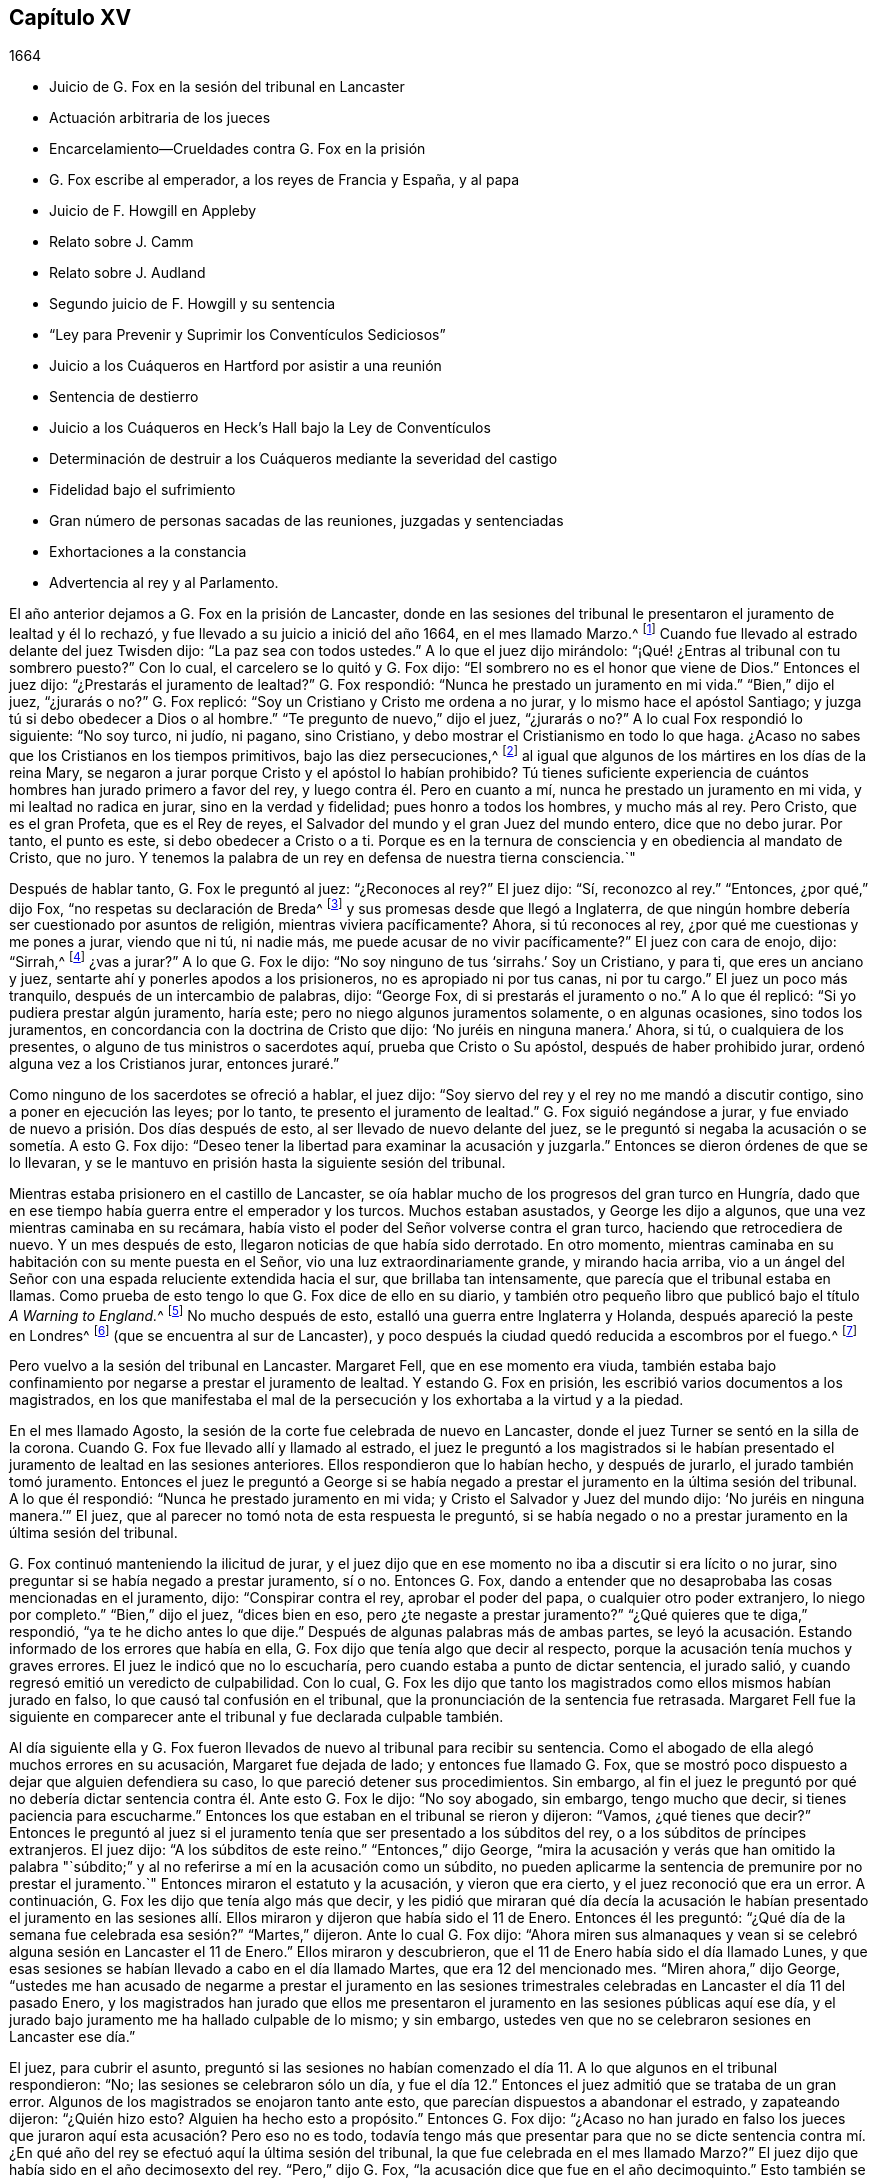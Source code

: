 == Capítulo XV

[.section-date]
1664

[.chapter-synopsis]
* Juicio de G. Fox en la sesión del tribunal en Lancaster
* Actuación arbitraria de los jueces
* Encarcelamiento--Crueldades contra G. Fox en la prisión
* G. Fox escribe al emperador, a los reyes de Francia y España, y al papa
* Juicio de F. Howgill en Appleby
* Relato sobre J. Camm
* Relato sobre J. Audland
* Segundo juicio de F. Howgill y su sentencia
* "`Ley para Prevenir y Suprimir los Conventículos Sediciosos`"
* Juicio a los Cuáqueros en Hartford por asistir a una reunión
* Sentencia de destierro
* Juicio a los Cuáqueros en Heck`'s Hall bajo la Ley de Conventículos
* Determinación de destruir a los Cuáqueros mediante la severidad del castigo
* Fidelidad bajo el sufrimiento
* Gran número de personas sacadas de las reuniones, juzgadas y sentenciadas
* Exhortaciones a la constancia
* Advertencia al rey y al Parlamento.

El año anterior dejamos a G. Fox en la prisión de Lancaster,
donde en las sesiones del tribunal le presentaron el juramento de lealtad y él lo rechazó,
y fue llevado a su juicio a inició del año 1664, en el mes llamado Marzo.^
footnote:[Hasta 1752,
Marzo fue considerado el primer mes del año en toda Inglaterra y sus colonias.]
Cuando fue llevado al estrado delante del juez Twisden dijo:
"`La paz sea con todos ustedes.`"
A lo que el juez dijo mirándolo: "`¡Qué! ¿Entras al tribunal con tu sombrero puesto?`"
Con lo cual, el carcelero se lo quitó y G. Fox dijo:
"`El sombrero no es el honor que viene de Dios.`"
Entonces el juez dijo: "`¿Prestarás el juramento de lealtad?`"
G+++.+++ Fox respondió: "`Nunca he prestado un juramento en mi vida.`"
"`Bien,`" dijo el juez, "`¿jurarás o no?`"
G+++.+++ Fox replicó: "`Soy un Cristiano y Cristo me ordena a no jurar,
y lo mismo hace el apóstol Santiago; y juzga tú si debo obedecer a Dios o al hombre.`"
"`Te pregunto de nuevo,`" dijo el juez, "`¿jurarás o no?`"
A lo cual Fox respondió lo siguiente: "`No soy turco, ni judío, ni pagano,
sino Cristiano, y debo mostrar el Cristianismo en todo lo que haga.
¿Acaso no sabes que los Cristianos en los tiempos primitivos,
bajo las diez persecuciones,^
footnote:["`Se suele afirmar que hubo diez persecuciones
romanas contra el Cristianismo decretadas por diez emperadores:
Son las persecuciones de Nerón, Domiciano, Trajano, Marco Aurelio, Septimio Severo,
Maximiano, Decio, Valeriano, Aureliano y Diocleciano.
En realidad,
durante todo este período el cristianismo fue religión prohibida __(religio illicita)__
y estuvo permanentemente bajo el riesgo de persecución dependiendo
de la sensibilidad de los gobernadores provinciales del momento.`"
Tomado de la revista, __La Razón Histórica.__]
al igual que algunos de los mártires en los días de la reina Mary,
se negaron a jurar porque Cristo y el apóstol lo habían prohibido?
Tú tienes suficiente experiencia de cuántos hombres han jurado primero a favor del rey,
y luego contra él. Pero en cuanto a mí, nunca he prestado un juramento en mi vida,
y mi lealtad no radica en jurar, sino en la verdad y fidelidad;
pues honro a todos los hombres, y mucho más al rey.
Pero Cristo, que es el gran Profeta, que es el Rey de reyes,
el Salvador del mundo y el gran Juez del mundo entero, dice que no debo jurar.
Por tanto, el punto es este, si debo obedecer a Cristo o a ti.
Porque es en la ternura de consciencia y en obediencia al mandato de Cristo, que no juro.
Y tenemos la palabra de un rey en defensa de nuestra tierna consciencia.`"

Después de hablar tanto, G. Fox le preguntó al juez: "`¿Reconoces al rey?`"
El juez dijo: "`Sí, reconozco al rey.`"
"`Entonces, ¿por qué,`" dijo Fox, "`no respetas su declaración de Breda^
footnote:[Ver la declaración de Breda en el capítulo 10, párrafo 3 de la declaración.]
y sus promesas desde que llegó a Inglaterra,
de que ningún hombre debería ser cuestionado por asuntos de religión,
mientras viviera pacíficamente?
Ahora, si tú reconoces al rey, ¿por qué me cuestionas y me pones a jurar,
viendo que ni tú, ni nadie más, me puede acusar de no vivir pacíficamente?`"
El juez con cara de enojo, dijo: "`Sirrah,^
footnote:[Palabra de reproche y desprecio que se
utilizaba para dirigirse a personajes viles.]
¿vas a jurar?`"
A lo que G. Fox le dijo: "`No soy ninguno de tus '`sirrahs.`' Soy un Cristiano,
y para ti, que eres un anciano y juez, sentarte ahí y ponerles apodos a los prisioneros,
no es apropiado ni por tus canas, ni por tu cargo.`"
El juez un poco más tranquilo, después de un intercambio de palabras, dijo: "`George Fox,
di si prestarás el juramento o no.`"
A lo que él replicó: "`Si yo pudiera prestar algún juramento, haría este;
pero no niego algunos juramentos solamente, o en algunas ocasiones,
sino todos los juramentos, en concordancia con la doctrina de Cristo que dijo:
'`No juréis en ninguna manera.`' Ahora, si tú, o cualquiera de los presentes,
o alguno de tus ministros o sacerdotes aquí, prueba que Cristo o Su apóstol,
después de haber prohibido jurar, ordenó alguna vez a los Cristianos jurar,
entonces juraré.`"

Como ninguno de los sacerdotes se ofreció a hablar, el juez dijo:
"`Soy siervo del rey y el rey no me mandó a discutir contigo,
sino a poner en ejecución las leyes; por lo tanto, te presento el juramento de lealtad.`"
G+++.+++ Fox siguió negándose a jurar,
y fue enviado de nuevo a prisión. Dos días después de esto,
al ser llevado de nuevo delante del juez,
se le preguntó si negaba la acusación o se sometía. A esto G. Fox dijo:
"`Deseo tener la libertad para examinar la acusación y juzgarla.`"
Entonces se dieron órdenes de que se lo llevaran,
y se le mantuvo en prisión hasta la siguiente sesión del tribunal.

Mientras estaba prisionero en el castillo de Lancaster,
se oía hablar mucho de los progresos del gran turco en Hungría,
dado que en ese tiempo había guerra entre el emperador y los turcos.
Muchos estaban asustados, y George les dijo a algunos,
que una vez mientras caminaba en su recámara,
había visto el poder del Señor volverse contra el gran turco,
haciendo que retrocediera de nuevo.
Y un mes después de esto, llegaron noticias de que había sido derrotado.
En otro momento, mientras caminaba en su habitación con su mente puesta en el Señor,
vio una luz extraordinariamente grande, y mirando hacia arriba,
vio a un ángel del Señor con una espada reluciente extendida hacia el sur,
que brillaba tan intensamente, que parecía que el tribunal estaba en llamas.
Como prueba de esto tengo lo que G. Fox dice de ello en su diario,
y también otro pequeño libro que publicó bajo el título __A Warning to England.__^
footnote:[__Una Advertencia a Inglaterra.__]
No mucho después de esto, estalló una guerra entre Inglaterra y Holanda,
después apareció la peste en Londres^
footnote:[La Gran Peste de Londres, que duró de 1665 a 1666,
fue la última gran epidemia de peste bubónica que se produjo en Inglaterra.]
(que se encuentra al sur de Lancaster),
y poco después la ciudad quedó reducida a escombros por el fuego.^
footnote:[El Gran Incendio de Londres, fue un incendio que arrasó el centro de la ciudad,
desde el Domingo 2 de Septiembre hasta el Jueves 6 de Septiembre de 1666.
Destruyó 13.200 casas, 87 iglesias parroquiales,
la catedral de San Pablo y la mayoría de los edificios de las autoridades de la ciudad.
Se calcula que destruyó los hogares de 70.000 de los 80.000 habitantes de la ciudad.]

Pero vuelvo a la sesión del tribunal en Lancaster.
Margaret Fell, que en ese momento era viuda,
también estaba bajo confinamiento por negarse a prestar el juramento de lealtad.
Y estando G. Fox en prisión, les escribió varios documentos a los magistrados,
en los que manifestaba el mal de la persecución y los exhortaba a la virtud y a la piedad.

En el mes llamado Agosto, la sesión de la corte fue celebrada de nuevo en Lancaster,
donde el juez Turner se sentó en la silla de la corona.
Cuando G. Fox fue llevado allí y llamado al estrado,
el juez le preguntó a los magistrados si le habían presentado
el juramento de lealtad en las sesiones anteriores.
Ellos respondieron que lo habían hecho, y después de jurarlo,
el jurado también tomó juramento.
Entonces el juez le preguntó a George si se había negado
a prestar el juramento en la última sesión del tribunal.
A lo que él respondió: "`Nunca he prestado juramento en mi vida;
y Cristo el Salvador y Juez del mundo dijo: '`No juréis en ninguna manera.`'`" El juez,
que al parecer no tomó nota de esta respuesta le preguntó,
si se había negado o no a prestar juramento en la última sesión del tribunal.

G+++.+++ Fox continuó manteniendo la ilicitud de jurar,
y el juez dijo que en ese momento no iba a discutir si era lícito o no jurar,
sino preguntar si se había negado a prestar juramento, sí o no.
Entonces G. Fox,
dando a entender que no desaprobaba las cosas mencionadas en el juramento, dijo:
"`Conspirar contra el rey, aprobar el poder del papa, o cualquier otro poder extranjero,
lo niego por completo.`"
"`Bien,`" dijo el juez, "`dices bien en eso, pero ¿te negaste a prestar juramento?`"
"`¿Qué quieres que te diga,`" respondió, "`ya te he dicho antes lo que dije.`"
Después de algunas palabras más de ambas partes,
se leyó la acusación. Estando informado de los errores que había en ella,
G+++.+++ Fox dijo que tenía algo que decir al respecto,
porque la acusación tenía muchos y graves errores.
El juez le indicó que no lo escucharía, pero cuando estaba a punto de dictar sentencia,
el jurado salió, y cuando regresó emitió un veredicto de culpabilidad.
Con lo cual,
G+++.+++ Fox les dijo que tanto los magistrados como ellos mismos habían jurado en falso,
lo que causó tal confusión en el tribunal,
que la pronunciación de la sentencia fue retrasada.
Margaret Fell fue la siguiente en comparecer ante
el tribunal y fue declarada culpable también.

Al día siguiente ella y G. Fox fueron llevados de
nuevo al tribunal para recibir su sentencia.
Como el abogado de ella alegó muchos errores en su acusación,
Margaret fue dejada de lado; y entonces fue llamado G. Fox,
que se mostró poco dispuesto a dejar que alguien defendiera su caso,
lo que pareció detener sus procedimientos.
Sin embargo,
al fin el juez le preguntó por qué no debería dictar
sentencia contra él. Ante esto G. Fox le dijo:
"`No soy abogado, sin embargo, tengo mucho que decir,
si tienes paciencia para escucharme.`"
Entonces los que estaban en el tribunal se rieron y dijeron: "`Vamos,
¿qué tienes que decir?`"
Entonces le preguntó al juez si el juramento tenía
que ser presentado a los súbditos del rey,
o a los súbditos de príncipes extranjeros.
El juez dijo: "`A los súbditos de este reino.`"
"`Entonces,`" dijo George,
"`mira la acusación y verás que han omitido la palabra "`súbdito;`"
y al no referirse a mí en la acusación como un súbdito,
no pueden aplicarme la sentencia de premunire por no prestar el juramento.`"
Entonces miraron el estatuto y la acusación, y vieron que era cierto,
y el juez reconoció que era un error.
A continuación, G. Fox les dijo que tenía algo más que decir,
y les pidió que miraran qué día decía la acusación le habían presentado el juramento
en las sesiones allí. Ellos miraron y dijeron que había sido el 11 de Enero.
Entonces él les preguntó:
"`¿Qué día de la semana fue celebrada esa sesión?`" "`Martes,`" dijeron.
Ante lo cual G. Fox dijo:
"`Ahora miren sus almanaques y vean si se celebró
alguna sesión en Lancaster el 11 de Enero.`"
Ellos miraron y descubrieron, que el 11 de Enero había sido el día llamado Lunes,
y que esas sesiones se habían llevado a cabo en el día llamado Martes,
que era 12 del mencionado mes.
"`Miren ahora,`" dijo George,
"`ustedes me han acusado de negarme a prestar el juramento en las sesiones
trimestrales celebradas en Lancaster el día 11 del pasado Enero,
y los magistrados han jurado que ellos me presentaron
el juramento en las sesiones públicas aquí ese día,
y el jurado bajo juramento me ha hallado culpable de lo mismo; y sin embargo,
ustedes ven que no se celebraron sesiones en Lancaster ese día.`"

El juez, para cubrir el asunto,
preguntó si las sesiones no habían comenzado el día
11+++.+++ A lo que algunos en el tribunal respondieron:
"`No; las sesiones se celebraron sólo un día,
y fue el día 12.`" Entonces el juez admitió que se trataba de un gran error.
Algunos de los magistrados se enojaron tanto ante esto,
que parecían dispuestos a abandonar el estrado, y zapateando dijeron: "`¿Quién hizo esto?
Alguien ha hecho esto a propósito.`"
Entonces G. Fox dijo:
"`¿Acaso no han jurado en falso los jueces que juraron
aquí esta acusación? Pero eso no es todo,
todavía tengo más que presentar para que no se dicte sentencia contra
mí. ¿En qué año del rey se efectuó aquí la última sesión del tribunal,
la que fue celebrada en el mes llamado Marzo?`"
El juez dijo que había sido en el año decimosexto del rey.
"`Pero,`" dijo G. Fox, "`la acusación dice que fue en el año decimoquinto.`"
Esto también se reconoció como un error,
pero tanto el juez como los magistrados estaban tan alterados, que no sabían qué decir;
porque también habían jurado que le había presentado a G.
Fox el juramento en el decimoquinto año del rey,
cuando había sido en el decimosexto.
Esto hizo a G. Fox decir: "`¿Acaso no ha jurado en falso el tribunal también,
habiendo jurado con un año entero de diferencia?`"
También mostró algunos otros errores notables, pero como no quiero ser tedioso,
los paso por alto.

G+++.+++ Fox dijo entonces, que él no buscaba misericordia, sino justicia, y el juez dijo:
"`Tú tendrás justicia y tendrás la ley.`"
Esto hizo que G. Fox preguntara:
"`¿Estoy libre ya de todo lo que se ha hecho contra mí en este asunto?`"
"`Sí,`" dijo el juez; pero luego empezando a endurecerse dijo:
"`Pero yo puedo presentar el juramento a cualquier hombre aquí;
y te lo presentaré de nuevo.`"
Entonces G. Fox le dijo que él tenía suficientes ejemplos
de los juramentos y falsos juramentos del día anterior;
"`porque he visto ante mis ojos,`" dijo,
"`que tanto los magistrados como el jurado juraron en falso.`"
Sin embargo, el juez le preguntó si prestaría juramento.
Pero él respondió:
"`Hazme justicia por mi falso encarcelamiento durante todo este tiempo;`" porque
había estado encerrado (como era bien sabido) en una habitación húmeda y fría,
y por eso dijo: "`Yo debería ser puesto en libertad.`"
Ante esto el juez dijo: "`Estás en libertad,
pero ahora te volveré a presentar el juramento.`"
Entonces, G. Fox, dándose vuelta le dijo a la gente: "`Tomen nota, esta es una trampa.
Yo debería ser liberado por el carcelero y por esta corte.`"
Pero el juez, en lugar de escuchar esto gritó: "`¡Denle el libro!`"
G+++.+++ Fox tomó el libro y mirando en él dijo: "`Veo que es una Biblia y me alegro de ello.`"
Mientras tanto, el jurado estaba en espera, tras haber sido llamado por el juez;
porque aunque habían querido que los despidieran después de haber dado su anterior veredicto,
el juez les dijo que no podía despedirlos todavía, porque tenían asuntos que hacer,
y por lo tanto, debían estar presentes y estar listos.
G+++.+++ Fox, percibiendo su intención, miró al juez a la cara, lo que hizo que se ruborizara.
Sin embargo, hizo que se leyera el juramento,
y luego le preguntó a G. Fox si prestaría juramento o no.
A esto George dijo: "`Tú me has dado un libro para que lo bese y para que jure sobre él;
pero este libro dice: '`Besad al hijo;`'^
footnote:[Salmo 2:12 Reina Valera Gomez, Reina Valera 1602 Purificada]
y el Hijo dice en este libro: '`No juréis en ninguna manera,`'^
footnote:[Mateo 5:34]
y también lo dice el apóstol Santiago.
Estoy diciendo lo que dice el libro, y sin embargo,
me encarcelas por hacer lo que el libro me manda.
¿Por qué no encarcelas el libro por decir eso?
¿Cuál es la razón por la que el libro que me manda a no jurar esté libre entre ustedes?
¿Por qué no encarcelas el libro también?`" Mientras hablaba así,
sostenía la Biblia abierta para mostrar el lugar donde Cristo prohibía jurar.
Pero le quitaron el libro y el juez dijo: "`No, pero encarcelaremos a George Fox.`"

Este caso fue tan singular,
que se esparció por todo el condado que le habían
dado a G. Fox un libro sobre el cual jurar,
que le mandaba a no jurar en ninguna manera,
y que dicho libro (la Biblia) estaba en libertad,
y él en prisión por hacer lo que la Biblia decía.
Pero aun así el juez lo presionó a jurar,
ante lo cual G. Fox dijo: "`Soy un hombre de consciencia tierna, considera por lo tanto,
que es en obediencia al mandamiento de Cristo que no puedo jurar.
Pero si cualquiera de ustedes puede convencerme de que después
de que Cristo y el apóstol ordenaron no jurar,
alteraron el mandamiento y ordenaron a los Cristianos jurar,
entonces verán que juraré.`" Y viendo allí a varios sacerdotes, dijo:
"`Si tú no puedes hacerlo, entonces deja que tus sacerdotes lo hagan.`"
Pero ninguno de los sacerdotes dijo nada, y el juez dijo:
"`El mundo entero no puede convencerte.`"
A esto replicó: "`¿Cómo podría convencerme el mundo?
El mundo entero yace en maldad.
Pero trae a tus hombres espirituales, como los llaman, para que me convenzan.`"
Entonces el alguacil y el juez dijeron que el ángel había jurado en Apocalipsis.
Y G. Fox respondió: "`Cuando Dios introdujo a Su Hijo primogénito en el mundo, dijo:
'`Adórenle todos los ángeles de Dios;`' y Él es el que dijo:
'`No juréis en ninguna manera.`'`" "`No,`" dijo el juez,
"`no discutiré.`" Entonces G. Fox le dijo al jurado,
que él no podía jurar por causa de Cristo,
y por eso les advirtió no actuar en contra del don de Dios en las consciencias de ellos,
porque todos debían comparecer ante Su tribunal.
Después de decir algunas palabras más, el carcelero se lo llevó.

Por la tarde lo llevaron de nuevo,
y después de que el jurado lo declaró culpable por
el cargo que se le imputaba en la acusación,
es decir, su negativa a prestar juramento,
el juez le preguntó si tenía que decir algo a su favor.
Él pidió que se leyera la acusación,
ya que no podía responder a lo que no había oído. Al leerla el secretario, el juez dijo:
"`¡Más vale que esta vez no tenga ningún error!`"
Pero el secretario la leyó de manera tal,
que G. Fox apenas pudo entender lo que leía. Y cuando terminó,
el juez le preguntó a G. Fox qué tenía que decir sobre la acusación. A esto respondió:
"`Escuchar un escrito tan largo leído de una sola vez,
y a una distancia tal que apenas pude oír con claridad todas las partes,
no sé muy bien qué decir al respecto.
Pero si me permites tener una copia de la acusación y darme tiempo para considerarla,
responderé.`"

Esto hizo que el tribunal se detuviera un poco;
pero finalmente el juez le preguntó cuánto tiempo quería. Y él respondió:
"`Hasta la siguiente sesión del tribunal.`"
"`Pero,`" dijo el juez, "`¿qué declaración harás ahora?
¿Eres culpable o no culpable?`"
A lo que G. Fox replicó:
"`No soy culpable en absoluto de negarme a jurar '`obstinada y
testarudamente;`' y en cuanto a las cosas mencionadas en el juramento,
como conspiraciones Jesuitas y poderes extranjeros,
las niego completamente en mi corazón. Y si pudiera prestar juramento, prestaría este;
pero nunca he prestado juramento en toda mi vida.`"
A esto el juez respondió: "`Dices bien.
Pero el rey jura, el parlamento jura, yo juro, los magistrados juran,
y la ley es preservada por los juramentos.`"
Ante lo cual G. Fox le dijo que ellos habían tenido suficiente
experiencia con los juramentos de los hombres,
y que habían visto cómo los magistrados y el jurado
habían jurado en falso el otro día. Y continuó:
"`Si has leído el libro de los mártires,
has visto cómo muchos de ellos se negaron a jurar,
tanto durante el tiempo de las diez persecuciones, como en la época del obispo Bonner,
y has visto que negarse a jurar en obediencia al mandamiento de Cristo no es algo nuevo.`"
Entonces el juez respondió que deseaba que las leyes fueran de otro modo.
G+++.+++ Fox dijo entonces: "`Nuestro sí es sí, y nuestro no es no.
Y si transgredimos nuestro sí y nuestro no, que suframos como lo hacen,
o deberían hacerlo, los que juran en falso.
Esto se lo he ofrecido al rey y el rey dijo que era razonable.`"

Después de más conversación, G. Fox fue enviado a prisión de nuevo,
y el coronel Kirby le ordenó al carcelero que lo mantuviera
aislado y que no le permitiera a nadie visitarlo,
como si fuera alguien con quien no era adecuado conversar.
El carcelero no dudó en cumplir esa orden, porque lo encerró en una torre llena de humo,
donde el humo de los otros prisioneros subía tan denso a su habitación,
que a veces difícilmente se podía ver una candela encendida.
En realidad, parecía que intentaban sofocarlo;
pues apenas se pudo persuadir al que tenía las llaves,
que abriera un poco una de las puertas superiores para que saliera el humo.
Además de esta dificultad el clima estaba húmedo, y cuando llovía se mojaba su cama,
a tal grado, que su camisa se mojaba.
En esta lamentable condición permaneció durante un largo y frío invierno,
la cual lo afectó tanto,
que su cuerpo se hinchó y tenía las extremidades muy entumecidas.
Lo dejaremos aquí hasta que sea llevado de nuevo a juicio,
el cual sucedió el año siguiente.

Pero debo mencionar antes de separarme de él,
que algún tiempo antes de esto había escrito varios documentos dirigidos al emperador,
a los reyes de Francia y España, y también al papa.
Estos escritos fueron traducidos por alguien más al latín, y así se imprimieron.
En estos documentos se dirigió principalmente contra la persecución
por asuntos de religión. Reprendió al rey de España especialmente,
por la Inquisición y la quema de personas en la hoguera.
Y no perdonó al papa,
entremezclando sus escritos con muchas demostraciones
de que la iglesia romana era la ramera de Babilonia,
que era ella la que se había contaminado con la idolatría y superstición,
y se había bañado con la sangre de los santos,
atacándolos furiosamente tanto con la espada como con el fuego.
Esto lo concluyó con estas palabras: "`Las plagas de Dios serán tu porción, oh papa,
que has engañado a las naciones.
Y todos ustedes Jesuitas y Cardenales, aúllen, porque se acerca su miseria,
y el día poderoso del Señor Dios viene sobre todos;
porque el Señor Dios será adorado en Espíritu y en Verdad,
y con ninguna de sus invenciones.`"
Así les escribió G. Fox en aquel día al papa y a sus consejeros;
y no es de extrañar que pagara caro por este fuerte
lenguaje contra la cabeza de la iglesia de Roma,
pues se creía que gran parte del partido de los de la realeza en aquellos días,
eran o Católicos encubiertos o favorecedores de ellos.
Y sin embargo, entre el clero nacional, e incluso, entre los de otras persuasiones,
tachaban a los Cuáqueros con el nombre de Católicos clandestinos,
para hacerlos merecedores del odio del pueblo.

Ahora regreso a Francis Howgill, a quien dejamos el año anterior en la cárcel de Appleby.
Él fue llevado a juicio en la primera parte de este
año. Tras llegar al tribunal antes que los jueces,
le habló al secretario de la sesión del tribunal diciéndole,
que él no sabía si esperaban su comparecencia en ese momento o no.
El secretario le dijo: "`Has hecho bien en venir;`" y dijo que se lo haría saber al juez,
quien sólo lo comprometería a comparecer en las próximas sesiones del tribunal,
para que respondiera a la acusación contra él. Francis
le pidió que hiciera lo que fuera necesario hacer.
Mientras tanto, sir Philip Musgrave (así llamado),
un gran adversario de la Verdad y el más grande y principal acusador de Francis,
había informado a los jueces contra él diciéndoles que era una persona peligrosa,
un cabecilla,
y de los que celebraban reuniones que eran de consecuencias peligrosas
y destructoras de la paz de la nación. Por lo tanto,
concluyeron que Francis debía comparecer ante el tribunal;
y así se lo comunicó el secretario,
y le dijo a qué hora aproximadamente debía ser llamado.
Cuando comenzó el juicio,
el juez Twisden le dio la acusación al gran jurado en la que él decía: "`Hay un pueblo,
quienes bajo la pretensión de consciencia y religión,
parecen basarse en la declaración del rey en Breda, y bajo esa cubierta,
traman traición y rebelión.`" Luego le dio el encargo al
jurado de que investigaran y descubrieran a tales hombres,
para que la paz de la nación fuera preservada.
A continuación, convocaron al jurado y Francis fue llamado al estrado,
y el juez habló de la siguiente manera.

Hablando con calma el juez le dijo:
"`La apariencia de las cosas ha cambiado mucho desde la última sesión del tribunal,`"
y luego pronunció un gran discurso para F. Howgill y el condado,
diciéndole,
que todas las sectas bajo pretexto de consciencia violaban las leyes y tramaban rebeliones.
"`No, que tenga algo de qué acusarte,`" dijo él,
"`pero dado que el juramento de lealtad te fue presentado en la última sesión del tribunal,
y tú te negaste a prestarlo,
se consideró que tales personas eran enemigos del rey y del gobierno.`"
Luego dijo: "`No te molestaré ahora para que respondas a tu acusación,
pero debo hacerlo en la siguiente sesión del tribunal.
Mientras tanto, debes dar fianza de buen comportamiento.`"

[.offset]
A esto Francis Howgill respondió:
"`Deseo libertad para hablar;`" lo cual le fue concedido sin interrupción,
y dijo lo siguiente:

[.discourse-part]
__F+++.+++ Howgill:__ Juez Twisden, tú sabes bien con cuán escasa,
o ninguna razón fui traído delante de ti en la última sesión del tribunal,
en la que te plació presentarme el juramento de lealtad,
aunque creo que tanto tú como el resto del tribunal sabían,
que es un principio aceptado entre nosotros no jurar en ninguna manera.
Muchas razones te di entonces, y tengo muchas más que añadir, si me escuchan.
Porque si no ofrezco mis razones,
puede que te parezca algo absurdo y obstinado por mi parte que me niegue a hacerlo.
Yo no soy de esos que hacen de la religión una capa para la maldad,
ni hago de mis reclamos de consciencia una cubierta
para llevar a cabo maquinaciones y conspiraciones;
el Señor me ha redimido a mí y a muchos más de tales cosas.
Y viendo que estoy obligado a comparecer en la siguiente sesión del tribunal,
deseo que no se requiera nada más de mí.

[.discourse-part]
__Juez:__ Debes dar fianza durante este tiempo peligroso; por tanto, considéralo,
y dímelo ahora o antes de que acabe la sesión del tribunal.

[.offset]
El segundo día de la sesión del tribunal fue llamado de nuevo.

[.discourse-part]
__F+++.+++ Howgill:__ Viendo que te complace dejarme responder a la acusación,
cosa que estoy dispuesto a hacer, he sido de buen comportamiento y así continuaré;
pero me parece algo duro y lleno de severidad,
que viéndose que estoy obligado a comparecer para
responder a una acusación de tan grave naturaleza,
que apunta a la pérdida de mi libertad de por vida, y de mi patrimonio para siempre,
espero que el tribunal no me prive también de mi
libertad durante los próximos cinco meses.

[.discourse-part]
__Juez Turner:__ No deseamos tu encarcelamiento, si eres de buen comportamiento.

[.small-break]
'''

Entonces F. Howgill pidió que no lo obligaran a dar fianza de buen comportamiento,
sabiéndose obligado por la Verdad de tal manera que no podía portarse mal.

Un tal Daniel Flemming, otro juez perseguidor,
que había formulado otra acusación contra él por asistir a una reunión,
se puso de pie (temiendo que la trampa de dar una
fianza no se sostuviera) y dijo lo siguiente:

[.discourse-part]
__D+++.+++ Flemming:__ Mi señor,
él es un gran orador y puede que los Cuáqueros no puedan seguir sin él.

[.discourse-part]
__Juez:__ Que sea lo que quiera si da una fianza.

[.small-break]
'''

Entonces F. Howgill dijo que no tenía nada de qué acusarse,
porque su consciencia le daba testimonio de que amaba
la paz y la buscaba con todos los hombres.

[.discourse-part]
__Jueces:__ ¿Por qué hablas de consciencia?
Nosotros no nos entrometemos con ella; pero ustedes desatienden las leyes,
celebran grandes reuniones y no van a la iglesia.

[.discourse-part]
__F+++.+++ Howgill:__ Hemos caído en una época triste,
si reunirnos pacíficamente sin armas ni fuerza, ni intención de hacerle daño a nadie,
sino únicamente para adorar a Dios en Espíritu, y exhortarnos unos a otros a la justicia,
y orar juntos en el Espíritu Santo como lo hacían los Cristianos
de antaño--se considera una ruptura de la paz y mal comportamiento.

[.discourse-part]
__Juez Twisden:__ ¿Comparas este tiempo con aquella época?
Ellos eran paganos que perseguían, pero nosotros somos magistrados Cristianos.

[.discourse-part]
__F+++.+++ Howgill:__ Es una doctrina sostenida por nosotros siempre,
y un principio recibido en el que creemos,
que el reino de Cristo no puede ser establecido con armas carnales,
ni el evangelio puede propagarse por la fuerza de la armas,
ni la iglesia de Dios puede ser edificada con violencia;
sino que debido a que el Príncipe de Paz ha sido manifestado entre nosotros,
no nos adiestramos más para la guerra,
sino que amamos a nuestros enemigos y perdonamos a los que nos hacen mal.

[.small-break]
'''

Entonces Philip Musgrave se puso de pie y dijo: "`Mi señor,
hemos sido negligentes con esta gente, y hemos luchado contra ellos,
y los hemos puesto en prisión una y otra vez, y multado, y tan pronto como salen,
se reúnen de nuevo.`"

Luego se levantó John Lowther, llamado magistrado, y dijo: "`Mi señor,
ellos se hacen más insolentes, a pesar de todas las leyes y la ejecución de ellas,
aun así siguen creciendo y sus reuniones son peligrosas.`"

Luego se levantó Philip Musgrave con el juez Flemming,
y mostraron un papel escrito con grandes letras mayúsculas, y se lo dieron al juez.
Él le contó al juez que algunos Cuáqueros habían sido enviados a prisión,
y que uno de ellos había muerto en Lancaster,
y que habían llevado el cadáver a través del condado, con ese papel sobre el ataúd:
"`Este es el cuerpo de tal, quien fue perseguido por Daniel Flemming hasta la muerte.`"

[.discourse-part]
__Juez:__ Hemos pasado mucho tiempo contigo; no discutiré más.

[.discourse-part]
__F+++.+++ Howgill:__
Reconozco
tu ecuanimidad hacia mí,
al permitirme la libertad de hablar.
No te molestaré mucho más. Estoy dispuesto a comparecer
y a responder a la acusación en la próxima sesión del tribunal,
y mientras tanto, viviré pacífica y tranquilamente, como lo he hecho,
si eso le satisface a la corte.

[.discourse-part]
__Juez:__ Debes dar fianza de que no asistirás a más reuniones.

[.discourse-part]
__F+++.+++ Howgill:__ No puedo hacer eso; si lo hiciera,
estaría traicionando a Dios y a mi propia consciencia,
y el pueblo y tú me juzgarían como un hipócrita.

[.small-break]
'''

Ellos estaban reacios a encerrarlo, sin embargo, al final lo hicieron.
Esto sucedió en la última parte del mes llamado Marzo,
y lo mantuvieron unos cinco meses en una habitación inmunda como antes,
y no se le permitía a nadie que hablara con él,
sino los que se acercaban a él sin el conocimiento del carcelero.

Por este tiempo partió de esta vida John Audland.
Él y su querido amigo John Camm (que había fallecido unos años antes),
viajaron mucho juntos en el ministerio del evangelio.
Por tanto, haré un relato ininterrumpido de sus finales, comenzando con el de John Camm.

Nació en Camsgil de muy buena familia, en la baronía de Kendal, en Westmoreland,
cuya localidad habían poseído sus ancestros mucho tiempo
antes que él. Desde su infancia se inclinó a ser religioso,
y después, buscando las mejores cosas,
se unió con los que eran más estrictos en el cumplimiento de los deberes religiosos.
Después de oír a G. Fox, abrazó como verdad la doctrina que él predicaba,
y creciendo en ella,
J+++.+++ Camm mismo se convirtió en un eminente ministro
del evangelio entre los llamados Cuáqueros.
Él y su querido amigo John Audland,
fueron los primeros de dicha sociedad que predicaron en Bristol,
donde después de estar en las reuniones de los Bautistas e Independientes,
también tuvieron reuniones en varios lugares fuera de la ciudad,
a las que asistieron una gran cantidad de personas, y muchas recibieron su doctrina.

Desde ese momento estos dos ministros viajaron mucho juntos,
y muchos fueron convencidos por sus ministerios.
Pero al final, John Camm, que no era indulgente consigo mismo,
empezó a caer bajo una especie de tuberculosis,
al punto de que por causa de la debilidad se vio obligado a quedarse en casa.
Entonces, a menudo reunía a sus hijos y a su familia,
y los exhortaba a la piedad y oraba al Señor por ellos.
En una ocasión, unas semanas antes de su muerte, se expresó así:
"`Qué gran beneficio disfruto sobre muchos,
al tener tanto tiempo de preparación para la muerte, muriendo diariamente, para que así,
yo pueda vivir con Dios en ese reino que está indescriptiblemente lleno de gloria.
Mi hombre exterior se gasta y se corrompe, y se dirige hacia su lugar y centro;
pero mi hombre interior revive, y se eleva hacia su lugar y habitación en los cielos.`"

La mañana que partió de esta vida, llamó a su esposa, hijos y familia,
y los exhortó a temer al Señor, amar Su verdad,
caminar en ella y ser amorosos y amables los unos con los otros,
les dijo que su reloj de arena se había acabado,
que el momento de su partida había llegado, y que estaba por entrar en la tranquilidad,
gozo y reposo eternos,
y les encargó a todos que fueran pacientes y estuvieran contentos con
su separación de él. Luego se desvaneció y cayó en un dulce sueño. Pero
por el llanto y los gritos de los que estaban a su alrededor,
se despertó y pidió que lo enderezaran un poco en la cama,
y luego les habló en estos términos: "`Mis queridos corazones,
me han agraviado y perturbado, porque estaba en un dulce reposo.
No deben lamentarse tan apasionadamente por mi partida;
esta casa de tierra y barro debe ir a su lugar,
y esta alma y espíritu deben ser recogidos por el Señor, para vivir con Él para siempre,
donde nos encontraremos de nuevo con el gozo eterno.`"
Luego despidiéndose de su familia, les encargó que se contentaran con su partida,
y recostándose, al poco tiempo falleció.

Su querido amigo John Audland (quien a menudo lamentaba la pérdida de su querido compañero),
también murió de una especie de tuberculosis;
pues su ardiente celo con frecuencia lo hacía levantar
su voz más allá de lo que su cuerpo podía soportar.
En una ocasión, en una reunión que tuvo con John Camm a las afueras de Bristol,
donde Charles Marshall era uno de los oyentes,
después de que John Camm terminó de hablar,
se levantó con un semblante terrible y brillante,
y levantando su voz como una trompeta dijo:
"`Proclamo una guerra espiritual contra los habitantes de
la tierra que están en la caída y separación de Dios,
y profetizo a los cuatro vientos de los cielos.`"
Así continuó con gran poder, exhortando a la gente al arrepentimiento,
y habló con una autoridad tan penetrante,
que algunos de los oyentes cayeron al suelo y lloraron bajo la consciencia de sus transgresiones.

Y cuando estaba en Bristol, muchas veces le predicó a una gran multitud en un huerto,
y alzaba su voz tremendamente a fin de ser escuchado por todos.
Así gastó su fuerza natural, aunque no era más que un joven.
Alrededor del vigésimo año de edad, se casó con Anne Newby, de Kendal,
una virtuosa doncella, no sólo de una buena familia,
sino también sobresaliente en piedad.
Ella lo entregó libremente para que viajara al servicio del evangelio,
a pesar de que su compañía le era muy querida,
diciendo con frecuencia que ella creía que pocas disfrutaban
de una mayor bendición en un esposo tan amable y afectuoso.
Y cuán sincera y tiernamente lo amaba,
se puede ver en la siguiente carta que ella le escribió.

[.embedded-content-document.letter]
--

[.salutation]
Querido esposo,

Eres más querido para mí que nunca; mi amor fluye hacia ti,
en el mismo amor con el que soy amada por mi Padre.
En ese amor, deseo que saludes a todos mis amigos de mi parte,
porque todos son queridos para mí, y mi vida se refresca mucho cuando oye de ustedes.
Recibí tus cartas, y puedo decir que todo lo que mi alma desea es oír de ti en la Vida.
Amado corazón, habita en la Vida, porque ahí estoy contigo fuera de todo tiempo,
fuera de toda palabra, en el poder puro del Señor, donde están mi gozo y fortaleza.

¡Oh, cuánto me refresca oír de ti, oír de tu fidelidad y denuedo en la obra del Señor!
No puedo expresar el gozo que siento por ti.
Tu presencia me acompaña continuamente en espíritu y me llena de alegría.
¡Toda la gloria y el honor sean para nuestro Dios para siempre! ¡Oh,
bendito sea el día en que naciste,
que fuiste hallado digno de trabajar en la obra del Señor!
Ciertamente el Señor te ha hallado fiel en lo poco, y por eso te ha encomendado mucho.
Sigue, pues, en el nombre y poder del Señor Jesucristo, de quien viene toda la fuerza,
a quien pertenece toda la gloria y el honor para siempre.
¡Oh, amado corazón, continúa venciendo y para vencer, sabiendo esto,
que tu corona es segura!
Ahora es el tiempo de la obra del Señor y pocos están dispuesto a salir a ella.
Todo el mundo yace en maldad, haciendo su propia obra;
pero bendito sea el Señor por siempre,
quien nos ha llamado de hacer nuestra propia obra para hacer Su gran obra.
¡Cuán maravillosas son sus obras e inescrutables sus caminos!

¡Oh, amado esposo, tú conoces mi corazón y puedes leer en él diariamente,
cuánto me regocijo en nada más que en tu prosperidad en la obra del Señor!
En verdad, no tengo palabras para expresar el gozo que siento por ti.
Estoy llena de amor hacia ti; nunca antes había conocido un amor como este.
¡Qué el gran poder del Señor te acompañe y te mantenga fiel,
valiente y osado en Su consejo puro, para permanecer firme fuera del mundo!
Mi amor por ti es más puro que el oro purificado siete veces en el fuego.
¡Oh, puro es Aquel que nos ha amado, por tanto,
que la pureza y santidad nos cubran para siempre!
Un sonido jubiloso fue para mí oír que habías sido movido a ir a Bristol.
¡Oh, mi propio corazón, mi propia vida!
En esa Vida que ahora sientes, actúa y obedece para que te mantengas en guardia,
y que tus oraciones por mí sean que me mantenga pura, fuera de toda tentación,
para morar plenamente en la vida.

[.signed-section-closing]
Así que adiós.

[.signed-section-signature]
Anne Audland.

--

De esta carta se desprende,
que había un entrañable y mutuo amor entre esta virtuosa pareja.
Él era un hombre de gran conocimiento,
pero cuando su entendimiento fue abierto por la predicación de G. Fox, a veces decía:
"`Ah, ¿qué hemos estado haciendo?
¿De qué sirve nuestra gran profesión religiosa?
Todo nuestro edificio se derrumba, nuestra profesión es tan alta como el viento,
y el día del Señor está sobre ella.
Su palabra, como fuego, la consume como hojarasca seca,
y le pone fin a todas las profesiones vacías y a
los conceptos altivos que no tienen vida ni sustancia,
y a toda la sabiduría del hombre caído. Debemos abandonar el mundo y toda su gloria;
porque todo es vanidad y aflicción de espíritu.
Anhelo al Salvador, Aquel por quien mi alma suspira.
¡Oh, que pueda ser recogido en Su vida, eclipsado con Su gloria,
completamente santificado por Su palabra y levantado por Su poder eterno!`"
Continuando en este estado de súplica diaria y esfuerzo interno de alma,
le plació al Señor, finalmente,
dotarlo de una extraordinaria capacidad para proclamar Su palabra,
lo cual hizo durante algunos años fielmente y con gran celo.
Y aunque su esposa lo amaba mucho,
y prefería su compañía por encima de lo que el mundo pudiera darle,
con respecto a su servicio en el evangelio,
ella lo entregó libremente para que estuviera mucho tiempo fuera de casa;
por lo que durante gran parte de su matrimonio, ella no tuvo su deseable compañía.

Mientras tanto,
él trabajó diligentemente en la mies del Señor hasta
que su fuerza corporal empezó a flaquear,
y al toparse con duros encarcelamientos, era atacado por una tos muy violenta,
seguida por una fiebre que le quitaba el sueño. Esto lo debilitó mucho,
pero él soportó su enfermedad con gran paciencia, y en una ocasión dijo,
que en aquellas grandes reuniones en un huerto en Bristol,
a menudo se olvidaba de sí mismo,
y que no consideraba la incapacidad de su cuerpo con tal de ser escuchado por todos;
y que no obstante, su recompensa estaba con él y estaba contento de estar con el Señor,
lo cual su alma valoraba por encima de todas las cosas.

No mucho antes de su partida, cuando lo visitaban algunos de sus amigos,
hablaba cómodamente y con gran poder,
como quien está más allá del sentimiento de su debilidad.
A su esposa, que estaba embarazada y a punto de dar a luz,
sabiendo muy bien cuán tiernamente lo amaba ella, le dijo:
"`Mi voluntad está en verdadera sujeción, sometiéndose a la voluntad del Señor,
ya sea en la vida o en la muerte; por tanto,
entrégame libremente a Su disposición.`" Y aunque él era muy querido para ella,
así lo hizo; lo cual le dio cierta tranquilidad a él,
al ver la sincera rendición de ella.
A veces, sobrecogido por el gozo, alababa a Dios en su enfermedad; y en efecto,
su celo era tan ardiente, que una vez, aunque estaba muy débil,
pidió que lo ayudaran a levantarse en la cama sobre sus rodillas,
y fervientemente le suplicó al Señor en favor de las iglesias,
que las preservara en la verdad, fuera del mal del mundo,
y que el evangelio se extendiera y fuera publicado para
reunir a todos los que pertenecían a Israel.

Su fuerza disminuía a diario,
y partió dulcemente de esta vida a la edad de treinta y cuatro años,
unas tres semanas después de que la fiebre se apoderara de él por primera vez.
Su viuda, que diez días después de su fallecimiento dio a luz un hijo,
se comportó con discreción, y dijo después en un documento con respecto a él:
"`El Dios eterno,
quien por Su providencia nos unió en matrimonio en nuestros días de juventud,
en Su bendito consejo, también hizo que Su día brotara desde lo alto sobre nosotros.
Y en el brillante resplandor de Su maravillosa luz,
reveló a Su Hijo Jesucristo en nosotros y nos dio fe para creer en Él,
la Palabra eterna de vida,
por medio de la cual nuestras almas llegaron a ser movidas y vivificadas en Él. Además,
en y por el poder vivificante de Su santo poder,
fuimos hechos uno en una relación espiritual y celestial,
al unir nuestros corazones en el inefable amor de la verdad, el cual era nuestra vida,
gozo y deleite, e hizo que nuestros días juntos fueran sumamente cómodos;
pues por este todos nuestros disfrutes temporales fueron
santificados y se convirtieron en una bendición para nosotros.
Cuán difícil fue,
y cuán grande pérdida supuso separarme de un esposo
tan querido y tierno como fue él conmigo,
está más allá de lo que puedo expresar.
Mi lengua o mi pluma no son capaces de declarar el dolor de mi corazón. Sin embargo,
me contenté con saber que era la voluntad del Señor
que él fuera tomado de este mundo malo,
y que mi pérdida, aunque grande, no debía compararse con su ganancia eterna.`"
Esta viuda, con el paso del tiempo, se casó de nuevo con Thomas Camm, hijo de John Camm,
el amigo querido de su anterior esposo.
Era, en verdad, una mujer de gran virtud, pero ahora la dejo,
con la intención de decir más de ella cuando llegue el momento de su fallecimiento.

Regreso a Francis Howgill, a quien dejamos en prisión,
y que en el mes llamado Agosto compareció de nuevo
en la sesión del tribunal que se celebró en Appleby.
Tras obtener la libertad de hablar con el secretario de la sesión del tribunal,
se le dijo que debía prepararse para ir a juicio.
A esto él respondió que estaba preparado, aunque todo lo que dijera no sirviera de nada,
pues creía que ellos tenían el propósito de procesarlo con toda severidad.
Este resultó ser el caso, como se verá en lo que sigue,
pues los magistrados del condado habían incitado a los jueces contra él de antemano.
Sin embargo, Howgill se esforzó todo lo que pudo por convencerlos de su inocencia,
y para ese fin escribió la sustancia del juramento en varios puntos que podía suscribir;
a esto adjuntó otro documento para el juez Turner,
mostrando la razón de su primer encarcelamiento y
los anteriores procedimientos contra él,
y cuán injusto era procesarlo en virtud de un estatuto hecho contra los Católicos recusantes.^
footnote:[Un Católico romano inglés, entre 1570 y 1791,
que se negaba a reconocer la supremacía del rey,
o a ajustarse a los ritos establecidos por la iglesia de Inglaterra.]
También indicó en ese documento,
que él era un hombre de espíritu tierno y que temía al Señor desde niño,
y que no había prestado ningún juramento salvo una vez en su vida,
cuando tenía veinte años. Explicó que su negativa a prestar el juramento de lealtad,
no se debía a una mala intención contra la persona del rey o del gobierno,
sino simplemente a motivos de consciencia,
y que no podía jurar al estar persuadido por el Señor de lo contrario,
ya que era contra el mandamiento de Cristo y la doctrina del apóstol Santiago.

Además de esto dijo, que podía hacer evidente que por varios cientos de años,
jurar había estado en contra del ejemplo de los Cristianos primitivos,
y que por lo tanto, no era una opinión nueva.
Afirmó además, que no se rehusaba a jurar testarudamente, ni obstinadamente,
estando consciente del daño que sobrevendría si lo procesaban basados en ese estatuto,
pues tenía esposa y niños,
y un pequeño patrimonio que sabía que estaba en juego en el asunto; pero que,
aunque su vida también estaba en juego,
no podía rebelarse o negar aquello en lo que ciertamente había creído. No obstante,
dijo que si alguien podía convencerlo de lo contrario
por medio de las Escrituras o la razón,
él tenía oídos para escuchar.
Por tanto, consideradas todas esas cosas,
pidió ser liberado de sus ataduras y de la persecución que le hacían por ese motivo.
Los documentos les habían sido entregados a los jueces y a los
magistrados antes de que él compareciera en el tribunal,
y fueron leídos por ellos.
Entonces, cuando lo llamaron al estrado en la sesión del tribunal en Appleby,
el juez Turner le dijo:
"`Aquí hay una acusación contra ti por rehusarte a prestar el juramento de lealtad,
así que debes declararte culpable o no culpable.`"

[.offset]
F+++.+++ Howgill, con el corazón ceñido de fuerza y valor dijo: "`Juez Turner,
¿puedo tener la libertad de hablar y hacer mi defensa,
ya que no tengo a nadie que defienda mi causa, sino al Señor?`"

[.discourse-part]
__Juez:__ Puedes.

[.discourse-part]
__F+++.+++ Howgill:__ Expondré delante de ustedes el verdadero estado de mi caso,
y de los procedimientos contra mí desde el principio,
ya que el juez Twisden no está aquí,
y era el que tenía conocimiento de todos los procedimientos hasta ahora.
Yo soy un compatriota, nacido y criado en este condado;
mi porte y mi conducta son conocidos,
y que he caminado pacíficamente para con todos los hombres,
como espero que mis conciudadanos puedan atestiguar.
Hace casi un año,
estando en el mercado de mi pueblo vecino por motivos razonables y legítimos,
fui llamado a salir del mercado por un alguacil mayor
y a comparecer ante los jueces de paz,
delante de los cuales me presenté; cuando llegué ahí, no tenían nada de qué acusarme,
pero empezaron a hacerme preguntas acerca de nuestras reuniones para atraparme.
Y cuando no encontraron ninguna razón,
me dijeron que me presentarían el juramento de lealtad,
y aunque ellos nunca me lo leyeron, ni yo tampoco lo negué positivamente,
me enviaron a prisión. Así fui traído aquí, a esta sesión del tribunal,
y entonces se pidió la orden judicial por la que yo había sido encerrado,
y el juez la leyó y les dijo a los magistrados que era insuficiente.
No obstante, el juez Twisden me presentó el juramento de lealtad en ese momento.

Muchas cosas alegué entonces y muchas más tengo que decir ahora, si el tiempo lo permite.
Desde ese momento he estado bajo el compromiso de
comparecer en la siguiente sesión del tribunal,
y por eso fui llamado, y comparecí en la última liberación de la cárcel,
pero me fue requerida una fianza adicional por buena conducta,^
footnote:[Este nuevo requerimiento de una fianza por buena conducta,
incluía la promesa de no asistir más a las reuniones religiosas.]
que no pude cumplir, para no caer en una nueva trampa.
Desde entonces he estado en prisión estos cinco meses,
durante los cuales me han mantenido bajo gran restricción,
y no se les ha permitido a mis amigos hablar conmigo; y así, brevemente,
les he dado cuenta hasta ahora.
En cuanto al juramento, la sustancia de este, junto con la descripción de mi caso,
ya han sido presentados al tribunal, sobre lo cual he puesto mi firma,
y con esas mismas palabras testificaré en una audiencia pública si se requiere.
Y dado que es la sustancia misma que la ley requiere,
solicito que se acepte y que yo sea liberado del encarcelamiento.

[.discourse-part]
__Juez:__ Yo he venido para ejecutar la ley, y la ley requiere un juramento,
y no puedo alterarla.
¿Acaso piensas que la ley debe ser cambiada para ti, o para unos pocos?
Si se permitiera esto, la administración de justicia sería entorpecida,
no se podría juzgar ninguna acción, ni presentarle prueba al rey,
ni juzgar otros casos específicos.
Tus principios son completamente inconsistentes con la ley y el gobierno;
te pido que me muestres el camino que debemos seguir,
muéstrame alguna razón y dame algún fundamento.

[.discourse-part]
__F+++.+++ Howgill:__ Lo haré,
"`En la boca de dos o tres testigos toda verdad es confirmada;`" y nunca
hemos negado dar y todavía estamos dispuestos a dar evidencia al rey,
en lo que nos concierne,
y en cualquier otro asunto para poner fin a la disputa
entre hombre y hombre en la verdad y justicia,
y esto responde a la sustancia de la ley.

[.discourse-part]
__Juez:__ ¿Crees que esa es una buena respuesta?
La ley requiere un juramento.

[.discourse-part]
__F+++.+++ Howgill:__ Aun así, la evidencia es y puede ser dada en la verdad,
en concordancia con la sustancia de la ley,
de manera que no se perjudique a ninguna de las partes,
dado que el verdadero testimonio puede darse sin un juramento.
No hablé de cambiar la ley; sin embargo,
viendo que nosotros no nos negamos a dar un testimonio verdadero,
el cual responde a la intención y sustancia de la ley,
juzgué que era razonable recibir nuestro testimonio y no exponernos a tales sufrimientos,
al ver que tenemos escrúpulos con respecto a jurar únicamente por motivos de consciencia,
en ternura de consciencia, por temor a quebrantar el mandamiento de Cristo,
el Salvador del mundo; que si lo hiciéramos,
ninguno de ustedes sería capaz de defender nuestra causa ante Él.

[.discourse-part]
__Juez:__ Pero, ¿por qué no van a la iglesia,
sino que se reúnen en casas y conventículos privados, lo cual prohíbe la ley?

[.discourse-part]
__F+++.+++ Howgill:__
Nosotros nos reunimos sólo para adorar al Dios verdadero en Espíritu y Verdad,
teniendo a los Cristianos primitivos como ejemplo, y para ningún otro fin,
sino para ser edificados y Dios glorificado;
y cuando dos o tres están reunidos en el nombre de Cristo, y Él está en medio de ellos,
hay una iglesia.

[.discourse-part]
__Juez:__ Eso es cierto.
Pero, ¿hace cuánto que no vas a la iglesia?
O, ¿irás a la iglesia que la ley sí permite?
Dame algunas razones por las que no vas.

[.discourse-part]
__F+++.+++ Howgill:__ Tengo muchas que darte, si tienes paciencia de oírme.
Primera, Dios no habita en templos hechos por manos de hombres.
Segunda, la casa de la parroquia ha sido un templo para ídolos, es decir,
para sus ceremonias e imágenes; y no me atrevo a tener comunión con ídolos,
ni adorar en templos de ídolos; porque, ¿qué tenemos que ver nosotros con ídolos,
sus templos y adoración?

[.discourse-part]
__Juez:__ ¿No había casas en las Escrituras llamadas casas de Dios y templos?

[.discourse-part]
__F+++.+++ Howgill:__ Sí, bajo la ley; pero los Cristianos, los que habían creído en Cristo,
se separaron de estas (y el templo fue hecho y dejado
desolado) y de los templos gentiles también,
y se reunían en casas, y partían el pan de casa en casa.
Y la iglesia no estaba confinada entonces en un determinado lugar, ni lo está ahora;
muchas más cosas tengo que decir.
+++[+++El juez interrumpió.]

[.discourse-part]
__Juez:__ ¿Responderás a tu acusación?

[.discourse-part]
__F+++.+++ Howgill:__ No sé qué es, nunca la he oído, aunque a menudo he pedido una copia.

[.discourse-part]
__Juez:__ ¡Secretario, léela!

[.offset]
Entonces, el secretario la leyó, declarando que F. Howgill, "`se había negado testaruda,
obstinada y despectivamente a jurar cuando se le había presentado el juramento.`"

[.discourse-part]
__F+++.+++ Howgill:__ Lo niego.

[.discourse-part]
__Juez:__ ¿Qué niegas?

[.discourse-part]
__F+++.+++ Howgill:__ La acusación.

[.discourse-part]
__Juez:__ ¿No te negaste a jurar?
La acusación te declara culpable por no haber jurado.

[.discourse-part]
__F+++.+++ Howgill:__ Yo le di al tribunal la sustancia del juramento, como todos saben.
Segundo, les dije que no lo negaba obstinada o testarudamente,
ni en desprecio a la ley del rey ni del gobierno;
porque mi voluntad preferiría escoger mi libertad, que cadenas.
Y estoy consciente de que esto me puede causar un gran daño, porque tengo esposa y niños,
y algunos bienes, con los que podríamos subsistir y hacer bien a otros,
y sé que todo esto está en juego.
Pero, aunque mi vida estuviera en juego también,
no me atrevería hacer otra cosa sino lo que estoy haciendo,
para no incurrir en el desagrado de Dios.
¿Crees que yo perdería mi libertad voluntariamente,
y que sufriría el despojo de mi propiedad,
y la ruina de mi esposa y mis niños por obstinación y testarudez?
Ciertamente no.

[.discourse-part]
__Juez:__ Jurado, ustedes pueden ver que él niega el juramento,
y que no se declarará culpable de la acusación,
sino que objeta contra ella por la forma de las palabras; pero pueden ver que no jura,
y que aun así niega la acusación, y ven en qué se basa.

[.small-break]
'''

Entonces llamaron al carcelero para que atestiguara
y jurara que en la última sesión del tribunal,
F+++.+++ Howgill se había negado a prestar el juramento, etc.; y luego el jurado,
sin salir del estrado,
dio su veredicto de "`culpable,`" y la corte levantó la sesión esa noche.

Al día siguiente hacia el anochecer, cuando habían juzgado a todos los prisioneros,
Francis fue llevado al estrado para recibir su sentencia.

El juez se puso de pie y dijo: "`Vamos, la acusación está aprobada contra ti,
¿qué tienes que decir del por qué no debería ser dada la sentencia?`"

[.discourse-part]
__F+++.+++ Howgill:__ Tengo muchas cosas que decir, si desean escucharlas.
En primer lugar, como he dicho, no me he negado por obstinación o testarudez,
sino que he estado dispuesto a testificar la verdad en este asunto de la obediencia,
o en cualquier otro asunto en el que esté involucrado.
En segundo lugar,
me he negado debido a que jurar está directamente en contra del mandamiento de Cristo.
En tercer lugar, porque está en contra de la doctrina del apóstol Santiago.
En cuarto lugar, incluso algunos de los principales pilares de la iglesia de Inglaterra,
como el obispo Usher, por un tiempo arzobispo de Irlanda, dijo en sus obras,
que los valdenses^
footnote:[El movimiento valdense surge en el siglo XII a partir del movimiento
de "`los pobres de Lyon`" y de la predicación de Pedro Valdo.
Los valdenses se proclamaban sucesores directos de los cristianos primitivos,
quienes durante las persecuciones por parte de los romanos en el siglo I,
se dispersaron por toda Europa, y luego, cuando surgió la Reforma protestante,
se unieron a ella.]
negaron todo juramento en su época,
debido al mandamiento de Cristo y del apóstol Santiago,
y que eso era suficiente fundamento.
Y el Dr. Gauden, último obispo de Exeter, en uno de sus libros que leí recientemente,
citó a muchos antiguos padres para demostrar,
que por los primeros trescientos años los Cristianos no juraron,
de modo que esta no es una doctrina nueva.

[.small-break]
'''

El tribunal pareció prestarle un poco de atención a esto y no dijo nada,
sino que hablaron entre ellos, mientras Francis permanecía en silencio.
Entonces el juez dijo:

[.discourse-part]
__Juez:__ De seguro que te equivocas.

[.discourse-part]
__F+++.+++ Howgill:__ No tengo los libros aquí.

[.discourse-part]
__Juez:__ ¿Dices bajo tu honesta palabra que ellos negaban todo juramento?

[.discourse-part]
__F+++.+++ Howgill:__ Lo que he dicho es cierto.

[.discourse-part]
__Juez:__ ¿Por qué ustedes no van a la iglesia y oyen el servicio,
y se sujetan a la ley y a cada ordenanza del hombre por causa del Señor?

[.discourse-part]
__F+++.+++ Howgill:__ Nosotros estamos sujetos, y por esa causa pagamos impuestos,
tributos y rentas, y le damos al César las cosas que son del César,
y a Dios las cosas que son de Dios, a saber, adoración, honor y obediencia;
y si te refieres a la asamblea parroquial, honestamente te digo, que estoy persuadido,
sobre un buen fundamento, que sus maestros no son los ministros de Cristo,
ni su adoración la adoración de Dios.

[.discourse-part]
__Juez:__ ¡Vaya, por unos pequeños desacuerdos en el servicio lo rechazan todo!

[.discourse-part]
__F+++.+++ Howgill:__ En primer lugar, es evidente que son servidores del tiempo;^
footnote:[Un "`servidor del tiempo`" es aquel que
adapta sus opiniones y modales a los tiempos,
o a los cambiantes poderes gobernantes.]
en un momento predican como '`servicio divino`' lo
que en otro momento habían tachado como papista,
supersticioso e idólatra.
Y lo que han predicado por veinte años seguidos, lo hacen naufragar en un día;
y más tarde lo volverán a llamar divino,
y obligarán a todos a creer lo que ellos mismo anularon una vez.

[.discourse-part]
__Juez:__ ¿Cómo, desde que el rey entró?

[.discourse-part]
__F+++.+++ Howgill:__ Sí, los mismos hombres que predicaron en su contra una vez,
ahora lo recomiendan y obligan a todos a creer.
Son tan inestables y vacilantes, que no podemos creer que sean los ministros de Cristo.
En segundo lugar, enseñan por un salario, viven de un mantenimiento forzado,
y quieren imponer una fe sobre los hombres,
en contra de la regla de Cristo y de Su apóstol,
que dijo que cada uno debe estar persuadido en su propia mente,
y que "`todo lo que no proviene de fe, es pecado.`"
Y aunque los sacerdotes dicen:
"`La fe es don de Dios,`" aun así quieren imponer la de ellos sobre nosotros;
y debido a que no podemos recibirla,
gritan "`ustedes no están sujetos a la autoridad ni a las leyes,`"
y no hacen más que amenazarnos con la confiscación de bienes,
encarcelamientos y destierros.
Podría mencionar más detalles.
+++[+++Entonces el juez interrumpió.]

[.discourse-part]
__Juez:__ Bien, veo que no juran, ni se conforman, ni se sujetan,
y piensan que los tratamos severamente, pero si se sujetaran, no sería necesario.

[.discourse-part]
__F+++.+++ Howgill:__ En efecto,
juzgo que nos tratan con severidad por obedecer el mandamiento de Cristo.
¿Podrías mostrarme cómo han procedido con este estatuto,
contra las personas para las que se hizo la ley?
Aunque no envidio la libertad de nadie.

[.discourse-part]
__Juez:__ ¡Oh,
sí! Puedo citar a muchos en todo el condado que han
sido procesados con el estatuto premunire.
Yo mismo lo he hecho, he dictado la sentencia contra varios.

[.discourse-part]
__F+++.+++ Howgill:__ ¿Contra los papistas?

[.discourse-part]
__Juez:__ No.

[.discourse-part]
__F+++.+++ Howgill:__ ¿Contra los Cuáqueros?
Sí, eso he oído. Por tanto, aunque el estatuto fue hecho contra los papistas,
ustedes los dejan en paz y lo ejecutan contra los Cuáqueros.

[.discourse-part]
__Juez:__ Bien, ustedes desean reunirse en gran número, y siguen aumentando,
pero hay un nuevo estatuto que hará que sean menos.

[.discourse-part]
__F+++.+++ Howgill:__ Bien, si debemos sufrir, es por causa de Cristo y hacer el bien.

[.small-break]
'''

Estando Francis en silencio, el juez pronunció la sentencia, pero habló en voz tan baja,
que el prisionero, aunque estaba cerca de él, apenas pudo oírla.
La sentencia fue: "`Quedas fuera de la protección del rey y del beneficio de la ley;
tus tierras son confiscadas para el rey durante todo tu vida,
y tus bienes y pertenencias para siempre; estarás preso durante toda tu vida.`"

[.discourse-part]
__F+++.+++ Howgill:__ Una sentencia dura por mi obediencia a los mandamientos de Cristo;
el Señor los perdone a todos.

[.offset]
Entonces se apartó del estrado, pero al hablar el juez, se volvió de nuevo,
y se expresaron muchas palabras con el mismo propósito de antes.
Al final, el juez se levantó y dijo:

[.discourse-part]
__Juez:__ Bien, si todavía quisieras someterte a la ley, el rey te mostrará misericordia.

[.discourse-part]
__F+++.+++ Howgill:__ El Señor ha mostrado misericordia hacia mí,
y no he hecho nada en contra del rey, ni del gobierno, ni de ningún hombre;
¡y bendito sea el Señor, en eso está mi paz!
Pues es por causa de Cristo que sufro y no por hacer el mal.

Y así se levantó la sesión. La gente en general se comportó moderadamente,
y muchos lamentaron lo que se había hecho contra él. Pero
Francis manifestó cuán contento y feliz estaba,
de tener algo que perder por la preciosa Verdad del Señor,
de la que él había dado testimonio públicamente,
y de que ahora era considerado digno de sufrir por ella.

Esto lo hizo alegremente,
y murió en prisión después de más de cuatro años de encarcelamiento,
como se relatará a su debido tiempo.
Él era un hombre culto y un gran escritor entre sus compañeros creyentes.
Durante su confinamiento escribió,
no sólo varias epístolas edificantes para exhortar a sus
amigos a la constancia y firmeza en la doctrina de la Verdad,
sino también algunos libros para refutar a los que se oponían a ella.

Acabamos de ver cómo el juez dijo: "`Hay un nuevo estatuto que hará que sean menos.`"
Este estatuto llevaba el título de "`__An Act to Prevent and Suppress Seditious Conventicles.__`"^
footnote:["`__Ley para Prevenir y Suprimir los Conventículos Sediciosos.__`"]
Y aunque una ley promulgada dos años antes se extendía hasta el destierro,
ese castigo fue renovado y expresado con más amplitud en esta nueva ley,
un extracto de la cual es como sigue:

[.embedded-content-document.legal]
--

[.letter-heading]
Ley para Prevenir y Suprimir los Conventículos Sediciosos

Para proporcionar adicionales y más rápidos remedios contra
las crecientes y peligrosas prácticas de sectas sediciosas,
y otras personas desleales, quienes bajo la pretensión de consciencia tierna,
traman insurrecciones en sus reuniones, como ha demostrado la reciente experiencia:

Se promulga por la excelentísima majestad del rey,
por y con el consejo y consentimiento de los señores (espirituales y temporales),
y por la autoridad del presente Parlamento,
que si alguna persona de dieciséis años o más, súbdito de este reino,
en cualquier momento después del 1 de Julio de 1664, se hace presente en alguna asamblea,
conventículo o reunión, bajo el pretexto de algún ejercicio de religión,
en una forma diferente a la que es permitida por
la liturgia o práctica de la iglesia de Inglaterra,
en cualquier lugar dentro del reino de Inglaterra y el dominio de Gales;
y en dicha asamblea, reunión o conventículo hay cinco o más personas reunidas,
además de las personas de la familia misma; es legal que dos jueces de paz,
o el magistrado principal del condado en el que se cometió el mencionado delito,
levanten un acta de cada uno de los delitos, la firmen y la sellen,
después de que se haya demostrado por la confesión de la parte,
por el juramento de un testigo, o por evidencia del hecho.
Acto seguido, los citados jueces, o el magistrado principal,
enviarán a cada transgresor así condenado a la cárcel o casa de corrección,
donde permanecerá sin fianza por un período que no exceda los tres meses,
a menos que el ofensor pague a los citados jueces, o magistrado principal,
una suma de dinero no mayor de cinco libras,
dinero que se entregará a los guardas de la iglesia para el alivio de los pobres
de la parroquia en la que el ofensor habitó más recientemente.

Se promulga además por la autoridad antes mencionada,
que si el transgresor así condenado, comete de nuevo el mismo delito contra esta ley,
y es condenado por ello, entonces, dicho transgresor condenado por un segundo delito,
merecerá la pena de prisión en la cárcel o casa de
corrección por un tiempo que no exceda los seis meses,
sin fianza, a menos que el transgresor pague a los citados jueces,
o magistrado principal, una suma de dinero no mayor de diez libras.

Se promulga además por la autoridad antes mencionada,
que si alguno de los transgresores condenados por un segundo delito,
vuelve a cometer un tercer delito en contra de esta ley, entonces dos jueces de paz,
o el magistrado principal, enviará a dicho transgresor a la cárcel o casa de corrección,
donde permanecerá sin fianza hasta las siguientes sesiones trimestrales generales.
Y si el transgresor es legalmente condenado por dicho delito,
sea por confesión o veredicto,
o si dicho transgresor se niega a declarar o admitir la acusación,
entonces los respectivos jueces de paz quedarán por la presente habilitados
y obligados a hacer que se dicte sentencia contra el transgresor,
que será desterrado más allá de los mares a cualquiera de las plantaciones
extranjeras de su majestad (exceptuando sólo a Virginia y Nueva
Inglaterra) donde permanecerá por siete años.

Se promulga además por la autoridad antes mencionada,
que toda persona que a sabiendas y voluntariamente permita que se celebre en su casa,
dependencia, granero o habitación, patio, bosques o terrenos,
cualquiera de estos conventículos,
asambleas o reuniones ilegales antes mencionadas de cinco o más personas,
sufrirá las mismas penas y decomisos que sufre cualquier
otro transgresor contra esta ley,
y será procesado en todos los aspectos,
de la misma manera que debe ser procesado cualquier otro transgresor de esta ley.

En lo que respecta a la secta llamada Cuáqueros,
si se descubre que además obstruyen los procedimientos de la justicia,
por su obstinada negativa a prestar juramentos que son legalmente
presentados ante ellos en el curso ordinario de la ley,
entonces, en tal caso,
los respectivos tribunales en los que se produzcan tales negativas,
quedarán habilitados y obligados por la presente a registrar
o anotar tales negativas como una condena por el delito;
y toda persona que infrinja de esta manera,
sufrirá la sentencia y castigo de destierro al extranjero en la forma previamente descrita.

--

Un erudito en Londres, no sé de qué persuasión religiosa,
publicó un librito en relación con esta ley,
en el que a partir de las leyes de Inglaterra, demostraba lo absurdo de esta.
"`Porque,`" dijo él,
"`si se prohibieran todos los actos de religión ejecutados por seis personas
que no estuvieran de acuerdo con la formalidad de la iglesia de Inglaterra,
entonces, se consideraría una transgresión,
que una persona del grupo dijera una oración cuando una mujer que
está dando a luz estuviera en peligro de perder su vida.
Lo mismo sería cierto,
si alguien dijera algo para consolar a los parientes cercanos de una persona fallecida,
u orara por la salud o felicidad de una joven pareja recién casada, etc.
Entonces, podría ocurrir que alguno, por la malicia de sus enemigos,
no sólo sufriera encarcelamiento por tres meses,
sino que también fuera condenado al destierro.`"
Ahora bien, que esta suposición no era irracional,
quedó suficientemente demostrado por lo que el juez
Orlando Bridgman le dijo al jurado en Hertford:
"`Ustedes no deben esperar pruebas claras contra ellos por lo dicho o hecho en sus reuniones,
porque ellos pueden hablar entre sí, aunque no con o por medio de sonidos audibles,
sino con la mirada, el movimiento de la cabeza o de un pie, o el gesto del cuerpo.
De modo que, si descubren o creen en sus corazones que ellos estaban en la reunión,
bajo el pretexto de tener una reunión de religión a su manera,
aunque sólo estaban sentados quietos y se miraban entre sí,
estaban en una reunión ilegal.`"

Ahora,
como en ese entonces muchos estaban resueltos a desterrar a los llamados Cuáqueros,
George Whitehead publicó un librito en el que demostraba la sinrazón de los perseguidores,
y fortalecía a sus amigos con sólidos argumentos contra la acusación de terquedad,
respondiendo a algunas acusaciones engañosas.
Entre otras, se había sugerido que los Cuáqueros podrían mantener pequeñas reuniones;
porque si no se reunían más de cinco personas,
se mantendrían fuera del alcance de la ley; y al mantener reuniones pequeñas y privadas,
también podrían absolver sus consciencias delante de Dios.
Pero George Whitehead respondió a esto,
que se le habría podido objetar al profeta Daniel, que él habría podido orar en secreto,
y no con las ventanas abiertas tres veces al día,
después de que el rey Darío había firmado el decreto.
Pero que Daniel, a pesar del decreto, había continuado orando a Dios como antes.
"`Dado que nuestras reuniones,`" dijo G. Whitehead,
"`se mantienen en obediencia al Señor Dios, y según la libertad que Él nos ha dado,
no podemos dejar de dar nuestro testimonio de Dios en este caso, sino ser fieles a Él,
suframos lo que suframos por ello.
Porque ni las amenazas de los hombres, ni su severidad o crueldad contra nosotros,
por mucho que se extiendan, pueden hacernos abandonar al Señor,
haciendo que no mantengamos nuestras asambleas,
o que nos avergoncemos de Cristo delante de los hombres,
no sea que después Él se avergüence de nosotros delante
de Su Padre que está en los cielos.`"

Además de esto,
demostró cuán irracional era incitar al jurado con una sospecha infundada,
sin dejarles la libertad de su propio juicio.
También demostró cuán impropio era que los mismos soldados
que habían lastimado a los Amigos en sus reuniones,
fueran llamados como testigos contra ellos,
y que los Amigos fueran encerrados con ladrones y delincuentes,
siendo que era contrario al derecho de un ciudadano inglés. Pero
esta publicación de G. Whitehead fue en gran medida ignorada,
dado que muchos estaban decididos a continuar desterrando a los Cuáqueros,
y transportándolos a las Indias Occidentales, aunque, según las antiguas leyes,
esto no se le podía hacer a ningún ciudadano inglés contra su voluntad.
Por este tiempo, Josiah Coale también presentó un documento,
que era una advertencia al rey y a ambas cámaras del Parlamento,
para disuadirlos de la persecución. Pero no sirvió de nada,
porque la persecución continuó.

En el mes llamado Agosto, siete de los llamados Cuáqueros, a saber: Francis Prior,
Nicholas Lucas, Henry Feast, Henry Marshal, Jeremiah Hern, Thomas Wood,
John Blendale y Samuel Trahern,
fueron llevados a Hertford delante del ya mencionado juez, Orlando Bridgman.
La acusación alegaba que habían estado en una reunión ilegal bajo la pretensión de religión,
y los testigos declararon que se habían reunido más de cinco personas,
y que habían sido cogidos en tales momentos y en tales lugares;
pero los testigos también declararon que no los habían oído decir ninguna palabra,
ni los habían visto hacer nada en sus reuniones, además de estar sentados.
Después de que la acusación le fue entregada al jurado,
no pudieron ponerse de acuerdo en su veredicto;
porque había algunos entre ellos cuyas consciencias
no los dejaban ser cómplices de esta obra de persecución;
y por lo tanto, entregaron su veredicto como __ignoramus.__^
footnote:[Queriendo decir, que no había suficiente evidencia para respaldar los cargos.]
Ahora, bien, aunque un veredicto como este no debía ser rechazado, el juez Bridgman,
poniéndose de pie y en apariencia enojado, le habló al jurado de la siguiente manera:
"`Mis señores, ¿qué se proponen hacer?
¿Harán de la ley una '`nariz de cera`'^
footnote:[Algo que puede ser fácilmente doblado, cambiado o influenciado.]
y permitirán que la ley sea confundida?
Aquellos que piensan burlar la ley, serán burlados por la ley.
¿Por qué no los declaran culpables?`"
A esto, uno de los miembros del jurado dijo,
que a ellos les concernía ser cuidadosos y estar bien satisfechos en lo que hacían,
porque las vidas de los hombres estaban en juego
por lo que ellos sabían. "`No,`" dijo el juez,
"`no deseo sus vidas,
sino que se reformen;`" y luego le dio al jurado algunas instrucciones,
y coloreó el asunto de manera tal,
que el jurado salió y regresó con un veredicto de "`culpables.`"

Entonces, cuatro de los prisioneros fueron llamados al estrado.
Les fue leída la acusación y se les preguntó: "`Culpables o no culpables.`"
A esto ellos respondieron:
"`No culpables,`" afirmando que no habían transgredido ninguna ley justa.
"`Pero,`" dijo el juez,
"`ustedes han transgredido _esta_ ley (sosteniendo el acta de la ley en su mano),
y ya han sido condenados dos veces en el expediente,
y si son hallados culpables por el jurado este vez,
debo dictar la sentencia de destierro contra ustedes.
Pero verán que no deseamos forzar la ley hasta la máxima severidad,
ni tampoco creemos que el objetivo de los legisladores fuera ser severos,
sino hacer que se conformen.
Ahora, si ustedes prometen que no irán,
o no volverán a estar en ninguna de esas reuniones, les mostraré este favor,
los absolveré de lo que ha pasado.
Este favor pueden recibirlo antes de que el jurado emita su veredicto;
después no puedo hacerlo.
También sepan, que si el jurado, por falta de evidencias puntuales,
no los encuentran culpables, aun así, si son cogidos otra vez,
estarán en la misma situación en la que están ahora.
¿Qué dicen?
¿Prometerán no reunirse más?`"

Los prisioneros respondieron que no podían hacer esa promesa.
Entonces fue llamado el jurado, y se leyó la acusación por segunda vez,
alegando que los prisioneros habían estado en una
reunión ilegal en cierto momento y en cierto lugar,
la primera vez, la segunda y la tercera vez.
Fueron llamados los testigos, dieron la misma evidencia de antes,
y luego el juez le dijo al jurado: "`Mis señores, el jurado,
ustedes oyeron la prueba que dieron los testigos,
la manera en que estos hombres fueron cogidos en ciertos momentos y en ciertos lugares,
que son los lugares en los que ellos suelen reunirse.
Vieron que superaban el número de cinco,
además de los miembros de la familia en donde estaban reunidos;
y que ya han sido condenados dos veces en el expediente.
Esta es la tercera transgresión,
la que implica la sentencia de destierro si los encuentran culpables.`"

Entonces, pronunció las palabras que ya habían sido mencionadas:
"`Ustedes no deben esperar pruebas claras contra ellos por lo dicho o hecho en sus reuniones,
porque ellos pueden hablar entre sí, aunque no con o por medio de sonidos audibles,
sino con la mirada, el movimiento de la cabeza o de un pie, o el gesto del cuerpo.
Ellos mismos dicen que la adoración de Dios es interna, en el Espíritu,
y que ellos pueden discernir los espíritus y conocerse los unos a los otros en espíritu.
De modo que, si descubren o creen en sus corazones que ellos estaban en la reunión,
bajo el pretexto de tener una reunión de religión a su manera,
aunque sólo estuvieran sentados quietos y se miraran entre sí,
estaban en una reunión ilegal;
ya que su costumbre y práctica no están en concordancia
con la liturgia de la iglesia de Inglaterra,
que permite y ordena que cuando la gente se reúne en la iglesia,
se lea ese servicio divino, etc.
Por tanto, deben declararlos culpables;
porque ustedes deben respetar el significado y la intención de la ley,
la que el rey y el Parlamento han promulgado en sabiduría y política,
no sólo contra los conventículos,
ya que se añadieron las palabras '`asamblea`' y '`reunión;`'
porque recientemente hemos tenido experiencia del peligro
de tales reuniones bajo el pretexto de ser una reunión religiosa,
y en tales reuniones es fácil conspirar y tramar el mal.
Por tanto, la sabiduría y la política del rey y del Parlamento, para no ser socavados,
han hecho esta ley; la cual, no es una ley contra la consciencia,
pues no toca la consciencia en absoluto, como confieso que sí hacen algunas otras leyes,
que exigen ir a la iglesia y hacer otras cosas.`"

Esto y más le habló el juez Bridgman al jurado,
con el fin de persuadirlos de que declararan a los prisioneros culpables.
Y saliendo el jurado, al cabo de una hora regresó,
y su presidente declaró que Nicholas Lucas y los otros tres eran culpables.

Lo que dijo el juez,
que últimamente habían experimentado el peligro de reuniones bajo el pretexto de religión,
no tenía ninguna fuerza;
porque nunca se vio que los Cuáqueros hicieran algo
más que adorar en sus reuniones religiosas,
aunque sí había evidencia de lo contrario con respecto
a los hombres de la Quinta Monarquía. Sin embargo,
era universalmente conocido que los Cuáqueros no tenían nada que ver con ese pueblo,
ni se unían a ellos en lo más mínimo.
Era además muy absurdo que el juez afirmara que dicha ley no tocaba consciencias,
porque era enteramente por razones de consciencia
que los Cuáqueros no frecuentaban el servicio público,
ni realizaban la liturgia de la iglesia de Inglaterra,
y mantenían reuniones religiosas por sí mismos.
Pero parece que el jurado quedó muy satisfecho con lo que les dijo el juez;
y tras obtener de esta manera su objetivo, leyó los nombres y les dijo:
"`¿Qué pueden decir a su favor para que la sentencia
de destierro no sea dictada contra ustedes?`"
Ellos dijeron: "`Somos inocentes y no hemos transgredido ninguna ley justa.
Pero si debemos recibir esa sentencia,
entregamos nuestros cuerpos libremente en las manos del Señor. ¡Sea hecha
la voluntad del Señor!`" "`¿No tienen nada más que eso?,`" dijo el juez.
"`Nada, sino que somos inocentes,`" replicaron los prisioneros,
"`y que no hemos hecho mal a nadie.`"
"`Entonces escuchen su sentencia,`" dijo el juez.
"`Serán transportados más allá de los mares a la isla de Barbados,
donde permanecerán siete años.`"

Luego fueron llamados al estrado Jeremiah Hern y Thomas Wood,
y fueron leídas sus acusaciones, de las que se declararon:
"`No culpables;`" y Jeremiah dijo que él no era una persona como la descrita por la ley,
pues estaba en contra de conspirar y planear insurrecciones.
El juez lo interrumpió diciendo:
"`Tú eres un hombre atrevido y tienes un patrimonio;`" he hizo que lo dejaran pasar.
A Thomas Wood le dijo: "`He oído hablar bien de ti, por tanto, considera lo que haces.
Siendo que tienes una buena reputación entre tus vecinos,
lamentaría que se te encontrara culpable, lo que me temo que te ocurrirá si vas a juicio.
Estoy dispuesto a mostrarte favor, y puede que a un hombre le vaya mejor que a otro.`"
Esto lo dijo pensando en Jeremiah, quien, por la malicia de un tal John King,
había sido falsamente presentado ante el juez.
Sin embargo, cuando Jeremiah demostró cómo había sido perjudicado,
el juez dijo que ambos participarían de su favor, si ellos así lo deseaban.
Su favor consistía,
en que él suspendería los procedimientos de la corte y les
daría tiempo hasta la siguiente sesión del tribunal,
para que lo consideraran mejor.
"`¿Qué dicen?,`" continuó,
"`¿quieren que se aplace su juicio hasta la siguiente sesión del tribunal?`"
A esto los prisioneros replicaron: "`Nosotros no hemos transgredido ninguna ley de Dios,
ni le hemos hecho mal a nadie.
Le dejaremos eso al tribunal, pero no lo queremos.`"
"`Si no lo quieren,`" dijo el juez, "`entonces no puedo hacerlo, ni lo haré.`"

Luego, fueron llevados al estrado otros tres prisioneros,
entre los que se encontraba un tal John Reynolds, quien,
según la declaración de los testigos,
había estado a menos de un metro de la puerta del lugar de reunión,
con su rostro de espalda a ella.
El juez dijo entonces.
"`Dios me libre de hacer algo que no sea correcto y justo según mi consciencia;
porque veo escrito sobre la pared delante de mí un
recordatorio de que no debo juzgar por el hombre,
sino por Dios.`"
Entonces,
volviéndose hacia el jurado les habló casi de la misma manera que había hecho antes,
con respecto a los otros cuatro prisioneros.
Y para inducirlos a declarar a Reynolds culpable (quien había sido capturado,
pero no había estado en la reunión), dijo así:
"`Supongan que un hombre es asesinado en una casa, y nadie vio al que lo asesinó,
pero un hombre es hallado saliendo de la casa con un cuchillo lleno de sangre en su mano;
es muy probable, que ese hombre sea el culpable del asesinato.
Así, pues,
aunque los testigos dicen que no vieron ni capturaron a este hombre en la reunión,
ellos juraron que estaba a menos de un metro de la puerta donde suelen reunirse,
y él ya ha sido capturado dos veces y está condenado en el expediente.
Mis señores, les dejo esto a ustedes; salgan.`"
Luego se llamó a un alguacil y se le encargó que proporcionara una habitación al jurado,
que no dejara que nadie les hablara, ni que tuvieran pan, bebida o candela,
hasta que presentaran su veredicto.

Entonces el jurado salió, se puso de acuerdo pronto,
y después de regresar dijeron que cuatro de los cinco prisioneros eran culpables,
y que el que había estado fuera de la puerta no era culpable.
De esta manera fue absuelto Reynolds,
pero los otros cuatro fueron llevados al estrado y el juez les preguntó:
"`¿Qué pueden decir para que no se dicte la sentencia de destierro contra ustedes?`"
La respuesta de ellos fue: "`Somos inocentes,
y no hemos transgredido ninguna ley justa de Dios o del hombre para merecer esa sentencia.
Dejamos todo al testigo de Dios en sus consciencias.`"
Entonces el juez dijo:
"`Ustedes han transgredido __esta__ ley (con el acta de la ley
delante de ellos) hecha por el rey y el Parlamento,
y ejecutada por nosotros sus ministros subordinados.
Si no es recta y justa, debemos responder por ello.`"
Entonces les preguntó a los prisioneros: "`¿Tienen algo más que decir?`"
A lo que ellos respondieron: "`Nada, sino que somos inocentes.`"
Entonces dijo: "`Escuchen su sentencia: Serán transportados más allá de los mares,
a la isla de Jamaica, que es una de las plantaciones foráneas del rey,
donde permanecerán siete años. Y ahora tengo esto que informarles,
que si alguno de ustedes le paga al tribunal cien libras,
antes de que se levante la sesión,
cada uno de ustedes será liberado y claramente absuelto de lo que ha pasado.
Y les mostraré este favor, no levantaré la sesión en este momento,
sino que me esperaré hasta la tarde.`"
Y así fue hecho, y cuando el tribunal se volvió a reunir,
el juez les preguntó a los prisioneros condenados si iban a pagar las cien libras,
pero al responder: "`No;`" el tribunal fue despedido pronto.

No mucho después de esto,
siete de ellos fueron llevados a bordo de un barco
para ser transportados a las Indias Occidentales;
pero asombrosamente, por los vientos contrarios y un clima tormentoso,
el barco se vio impedido de hacerse a la mar.
No sólo el capitán, cuyo nombre era Thomas May,
sino también sus hombres se inquietaron mucho ante esto;
porque creían que el cielo estaba contra ellos.
De hecho, los marineros amenazaron con abandonar el barco,
si el capitán no ponía a los prisioneros en tierra.
Y el propio capitán, considerando que habían permanecido mucho tiempo en los Downs,
y que más de una vez habían intentado zarpar,
pero no habían podido por los vientos contrarios,
finalmente resolvió (después de haberse retardado casi dos
meses) llevar a tierra a los hombres desterrados.
Y así lo hizo, dándoles un certificado del que tengo una copia en mi poder,
en el que hacía constar que ellos no se habían fugado,
sino que habían sido puestos en tierra por voluntad de él,
para lo cual dio entre otras razones,
que al ver las grandes adversidades con las que se había topado,
había concluido que la mano de Dios estaba contra él, y que por eso,
no se había atrevido a navegar con esos prisioneros,
porque los había encontrado hombres honestos, que no se merecían el destierro.
También afirmó,
que había una ley vigente de que ningún ciudadano
inglés podía ser transportado contra su parecer;
y añadió que sus hombres se habían negado a continuar
el viaje si él se llevaba a esas personas.
Él firmó este certificado y los dejó ir;
no mucho después de esto el barco zarpó con buen viento.
No encuentro que los hombres desterrados, quienes regresaron a casa,
hayan sido procesados por este motivo;
porque la sentencia contra ellos fue ejecutada hasta donde se pudo en ese momento,
y ellos no se habían opuesto a ella, sino que la habían sufrido.

Mientras tanto, la persecución no cesó; pero esto no desanimó a los llamados Cuáqueros.
Ellos continuaron valientes,
como he visto en muchas cartas enviadas por esa época a algunos de mis conocidos.
Uno dijo en un tribunal de justicia:
"`Estamos al servicio del Señor y no debemos abandonarlo.`"
Otro a quien se le había ofrecido liberarlo del destierro si pagaba cien libras dijo:
"`Aunque tuviera cien vidas que perder y pudiera redimirlas todas por cien peniques,
no lo haría.`" Pero nada de esto detuvo la violencia de los perseguidores,
hasta que una mano más pesada los alcanzó, como será relatado más adelante.

En los meses de Octubre y Diciembre muchos fueron condenados al destierro,
entre estos varias mujeres, de cuyos juicios no hablaré más que superficialmente,
porque si relatara todos los detalles, la descripción excedería por mucho mis límites.
Por lo tanto, sólo me referiré a unas pocas cosas.

El 13 de Octubre, dieciséis de los llamados Cuáqueros fueron juzgados en Hicks`'s Hall,
en Middlesex, por la tercera transgresión, como la llamaban ellos.
El gran jurado, deliberando sobre la acusación, no pudo llegar a un acuerdo.
Entonces, al ser reprendidos por los magistrados,
uno de los hombres del jurado pidió saber,
por cuál ley debían encontrar ellos culpable a una persona,
cuando no había testigos presentes para testificar
que el crimen o el acto se hubiera cometido.
A esto el tribunal respondió,
que los expedientes de ellos testificaban que el crimen o acto se había cometido,
y que dichos expedientes eran un testigo suficiente sin el testimonio de ningún hombre.
El jurado, que ya había salido dos veces por este asunto, fue enviado una tercera vez,
y Edward Shelton, el secretario, dijo que saldría a ayudarlos y así lo hizo;
tras haberse hecho la amenaza,
de que si los miembros del jurado no los declaraban culpables serían multados.

Sin embargo, cuando regresaron respondieron: "`No hay veredicto.`"
Con lo cual, al descubrir que los miembros del jurado no habían respondido a sus fines,
los magistrados los separaron y los interrogaron uno por uno,
diciéndoles que lo único que debían considerar era si los Cuáqueros
se habían reunido en un número superior de cinco personas;
lo cual, según dijeron, mostraban sus expedientes.
Esto hizo que algunos de los miembros del jurado accedieran,
pero otros se mantuvieron firmes y señalaron que por un asunto
de consciencia no podían consentir lo que se les pedía. Pero después
de que la mayoría había accedido a los jueces (tras ser amenazados),
y otros habían sido fuertemente presionados, por una especie de fuerza,
la acusación fue finalmente aceptada.
Pero quedó demostrado cuán doloroso había sido este caso para algunos,
por la triste confesión de uno de los miembros del jurado,
quien para tranquilizar su consciencia publicó de
manera impresa un pequeño libro con el título,
__The Wounded Heart, or The Juryman`'s Offenses.__^
footnote:[__El Corazón Herido, o Los Delitos del Jurado.__]
En este libro el desaprobó abiertamente la acusación que fue inducido a aceptar por temor.
Y se informó que el secretario había dicho,
que él habría preferido pagar veinte libras antes que haberse tomado tantas
molestias para persuadir al jurado de que dictara un veredicto de culpabilidad.

Al día siguiente los prisioneros fueron llevados al estrado, y William Proctor,
de Gray`'s Inn, se sentó como juez en el tribunal.
Omitiré las preguntas y respuestas para efectos de brevedad, pero a una tal Hannah Trigg,
que se declaraba inocente,
se le preguntó cuántos años tenía. Ella afirmó que aún no tenía dieciséis años,
y uno de los magistrados no dudó en decir: "`¡Ella miente,
y yo creía que los Cuáqueros no mentían!`"
Pero pronto se vio que sólo lo estaba suponiendo,
porque según el certificado presentado por algunos
de los que estuvieron presentes en su nacimiento,
(que también fue difundido en forma impresa), se probó que ella,
siendo hija de Timothy Trigg,
había nacido en Londres el 20 del mes llamado Agosto de 1649,
y que sólo tenía quince años, y que por eso, había sido procesada en contra de la ley.
Pero esta jovencita cayó enferma y murió en prisión,
después de que la sentencia de destierro fuera dictada contra ella;
sentencia que también fue pronunciada entonces contra otras doce personas,
entre las que se encontraban otras cuatro jóvenes.
También se condenaron a cuatro mujeres casadas a
un confinamiento de once meses en la prisión de Bridewell.
Cuando el juez pronunció esta sentencia estaba tan perturbado en su mente,
que ordenando que algunos fueran transportados a Virginia y otros a Barbados,
también condenó a algunos a ser enviados a La Española;
ante lo cual la gente se sorprendió bastante,
dado que La Española no estaba dentro de los dominios del rey de Inglaterra.

El 15 de Octubre,
más de cuarenta de los prisioneros llamados Cuáqueros
fueron juzgados ante los jueces Hide y Keeling.
Considero innecesario mencionar todas las irregularidades
de este juicio (que no fueron pocas);
porque en lo que se refiere a las preguntas y respuestas,
y la dictaminación de la sentencia,
el lector se puede hacer una idea de ello por lo que ya se dijo del juicio en Hertford, etc.
Cuando se le pidió a una joven que se declarara culpable o no culpable, respondió:
"`Nunca en mi vida he sido capturada en un conventículo o reunión sediciosa.`"
A lo que el juez dijo: "`Pero, mujer, ¿no fuiste capturada en Bull and Mouth,
el 21 de Agosto?`"
Ella respondió: "`Soy inocente ante los ojos de Dios y de toda la gente buena.`"
El juez no negó que eso fuera cierto, pero dijo: "`Te creo, mujer,
pero has transgredido una ley.`"
Ella replicó: "`En cuanto a la reunión en Bull and Mouth,
creo que he asistido trescientas veces, y si el Señor me permite la vida y la libertad,
no sé sino que puede que vaya unas cien veces más.`" Entonces el juez dijo: "`Mujer,
¿te declaras culpable o inocente; de lo contrario, debo dictar sentencia contra ti.`"
Ella respondió: "`Sea hecha la voluntad del Señor, soy inocente.`"
Sin embargo, esto no la ayudó y fue declarada muda, o __pro confesso,__^
footnote:[Es decir, como si hubiera confesado.]
en cuanto a los cargos contra ella en la acusación. Otros
que se quejaron contra lo irrazonable de los procedimientos,
fueron ridiculizados como insolentes.

Entre tanto,
había algunos entre los testigos que ni siquiera conocían a los prisioneros de cara,
lo cual era razón suficiente para refutar su testimonio; pero a pesar de las objeciones,
el asunto siguió adelante.
Porque aunque uno de los testigos declaró que la reunión
de la que habían sacado a los prisioneros era pacífica;
y uno de los prisioneros dijo que la ley estaba hecha contra las reuniones sediciosas,
y que no se había probado nada contra las reuniones de ellos,
el juez Keeling dijo que la ley estaba hecha para impedir ese tipo de reuniones,
porque bajo el color y pretexto de religión,
se podían llevar a cabo planes y conspiraciones.
Y cuando un prisionero dijo que él había estado en una reunión pacífica y piadosa,
y había recibido mucho consuelo ahí, el juez replicó: "`Eso es todo lo que queríamos.
Has confesado que estabas ahí, y aunque era una reunión pacífica, aun así era ilegal.`"
A otro de los prisioneros que alegó que la ley por la que el tribunal había actuado
era contraria tanto a la Carta Magna como a las antiguas leyes fundamentales de la tierra,
el juez Hide le respondió:
"`Si el rey y el Parlamento hicieran una ley para que dos jueces, sin un jurado,
pudieran condenar a muerte a un hombre por la tercera transgresión como delincuente,
sin el beneficio del clero, sería una buena ley,
y en concordancia con la Carta Magna y las leyes de la tierra;
y nosotros estaríamos obligados a ejecutarla.`"
Parece que este juez (quien no mucho después de esto fue repentinamente llamado
a comparecer a la sesión del Tribunal divino) era de la opinión de que,
dado que el poder legislativo residía en el rey y el Parlamento,
todo lo que ellos resolvían y decretaban debía ser considerado una "`buena ley.`"

Pero si mencionara todos los absurdos que encuentro en estos procedimientos,
¿cuándo terminaría? Es cierto que a veces se hacía un alarde de piedad,
porque el juez Keeling le dijo a dos jóvenes:
"`Sentimos que unas doncellas tan jóvenes sean engañadas así.`"
Pero debido a que ellas no prometieron ir a la iglesia pública,
aunque se declararon dispuestas a asistir al servicio divino,
fueron declaradas culpables.
Otro prisionero, a quien el juez Hide le preguntó si iría a la iglesia, respondió:
"`Si obtengo mi libertad, sin duda que iré a la iglesia.`"
Pero cuando resultó que no se refería a la iglesia establecida o nacional,
esta promesa no lo salvó. A un tal Richard Poulton, un muchacho de quince años,
que mediante un certificado demostró que aún no tenía dieciséis, y por tanto,
no era transgresor de la ley, se le preguntó:
"`¿Jurarías que no tienes dieciséis?`" A lo que él
respondió que no había sido educado para jurar.
Y cuando se le preguntó si prometía ir a la iglesia,
respondió que no podía prometer tal cosa.
Entonces fue devuelto con el resto que iba a ser sentenciado.

El 17 del ya mencionado mes, diecinueve personas, entre las que había algunas mujeres,
fueron condenadas al destierro,
y cuatro mujeres casadas fueron condenadas a doce meses de prisión en Bridewell.
Parece que ninguno de los jueces tenía la intención de pronunciar la sentencia,
y por lo tanto, le dejaron el asunto al registrador.^
footnote:[Persona con conocimientos jurídicos nombrada
por el alcalde y los concejales de la ciudad,
para "`registrar`" los procedimientos de sus tribunales
y las costumbres del despacho o de la ciudad.]
Entonces, pidiéndoles a los prisioneros que escucharan la sentencia del tribunal,
habló en voz tan baja que no se le podía oír,
lo cual hizo que uno de los prisioneros le dijera que debía hablar más alto,
porque ellos no lo podían oír. Pero como siguió hablando en voz baja como antes,
otros dos o tres prisioneros le dijeron que no podían oír lo que decía. A esto
el registrador respondió que no le importaba si lo podían oír o no,
y luego dijo: "`Escuchen su sentencia,
todos y cada uno de ustedes serán transportados más allá de los mares,
los hombres a Barbados y las mujeres a Jamaica,
que son dos de las plantaciones de su majestad,
y ahí permanecerán siete años.`" De esta manera se esforzaban
los perseguidores por deshacerse de los Cuáqueros;
pero, aunque la persecución era entonces muy intensa, ellos no desmayaban,
ni les faltaban muchos ayudantes, que tanto por el ejemplo como por palabras,
velaban y los animaban continuamente a la fidelidad.

Entre estos estaba Josiah Coale, quien por este tiempo, según se me ha contado,
estaba en prisión en Londres,
y que por escrito y por palabra exhortaba a sus compañeros creyentes a la constancia.
Porque cuando estaba bajo confinamiento, se dedicó a su pluma,
y les recomendaba a sus amigos que no abandonaran sus reuniones,
aunque tuvieran que pasar por grandes sufrimientos,
ya que era la buena voluntad de Dios dejar que la paciencia de ellos fuera probada.
"`Y,`" dijo él,
"`sabiendo que estas aflicciones vienen sobre nosotros con el permiso de Dios, ¡quién,
será entonces,
el que lo desafíe o trate de razonar con Él sobre asuntos de grande importancia,
dado que Su camino está escondido para el hombre!`" Él también
les señalaba que esto era permitido para probar su fe,
y que por eso, debían continuar osadamente y perseverar valientemente.
"`Y aunque nos acompañan grandes sufrimientos y aflicciones,`" decía él,
"`aun así mi corazón (alabado sea el Señor) no está turbado,
ni se ha apoderado de mí el temor, porque veo la intención del Señor en esto.`"
Y en otra carta decía así: "`Amigos, sepan esto,
que por el bien del resto de la semilla que aún no ha sido reunida,
voluntariamente ofrezco mi vida en las manos del Señor para que sea sacrificada;
y estoy listo y dispuesto a entregarla por el testimonio
de la bendita verdad que Dios me dio para testificar,
si soy llamado a ello.
Pues cadenas y aflicciones me acompañan diariamente, y puedo decir,
que nuestras vidas peligran todos los días. Así, pues,
que sus oraciones a Dios por mí sean,
que yo sea guardado hasta el final y termine mi testimonio con gozo,
y que en todas las cosas lleve gloria y honor al nombre del Señor, que es sobre todo,
bendito por los siglos de los siglos.`"
Este deseo cristiano lo obtuvo después, como será mostrado en su debido lugar.

Este fue un tiempo de sufrimiento y aquellos a quienes les tocó en suerte sufrir,
siguieron siendo valientes.
Otros no dejaron de exhortar al rey y al Parlamento para
que dejaran la persecución. Entre estos estaba William Bayly,
quien expresó la siguiente exhortación y seria advertencia contra la persecución:

[.embedded-content-document.epistle]
--

[.letter-heading]
Para el Rey y el Parlamento, etc.

[.salutation]
Amigos,

El Dios del cielo ha puesto en mi corazón escribir unas pocas palabras para ustedes,
en el temor y pavor de Su nombre, y en el consejo de Su propia voluntad,
con respecto a la obra que ustedes han emprendido contra Él y Su pueblo.
Este no es el fin ni la obra para la que el Señor les ha
concedido los lugares de gobierno y dominio en esta nación,
ni es el camino para que prosperen o prolonguen sus días en la tierra,
persiguiendo y afligiendo así a un pueblo inocente e inofensivo,
que es pacífico y camina en rectitud hacia Dios y el hombre,
y se esfuerza en todas las cosas por mantener sus consciencias sin ofensa.
Estos no tienen quien les ayude en la tierra sino sólo al Señor,
ni su reino es de este mundo,
sino que en verdad son los hijos y siervos del altísimo Dios,
a quienes Él ha reunido de entre los hombres para que sean
una especie de primicias para Él en esta época.
Nosotros somos de Él y no de nosotros mismos; Él nos ha traído y redimido para Él,
y sólo a Él hemos encomendado nuestra inocente causa,
y Él se ha comprometido a defenderla por nosotros ante todos nuestros adversarios.

Por tanto, amigos, despierten y abran sus ojos,
y vean qué gran revuelo y conmoción hay aquí en esta nación.
Se arrancan y se arrastran de sus pacíficas reuniones,
a una compañía de personas tiernas, inocentes e inofensivas--hombres,
mujeres y niños--que se reúnen en el temor y tierno amor de Dios,
sin ninguna perversa o mala intención hacia nadie,
sino más bien con buena voluntad y compasión hacia todos los hombres,
incluso nuestros peores enemigos, como el Señor nos da testimonio.
Sin embargo, estas son conducidas como ovejas al matadero y arrojadas en sucias cárceles,
prisiones y casas de corrección,
por gente ruda y brutal que ustedes han puesto a
trabajar por la autoridad que se les ha concedido,
al punto de que muchos de ellos han sufrido pacientemente la muerte,
y cuya sangre inocente ciertamente será requerida de las manos de ustedes.
Vean, pues, cómo en esta época,
los discípulos de Cristo Jesús son como ovejas y corderos en medio de lobos,
y como lirios entre espinos,
sólo por obedecer Sus mandamientos y adorar al eterno
Dios invisible en Espíritu y en Verdad,
según las Escrituras.

En verdad, si ustedes supieran y entendieran lo que han hecho contra ellos,
temblarían por haber causado que muchos de estos pequeños que creen en Cristo,
sufrieran tan gravemente,
porque Él dijo que "`...cualquiera que haga tropezar
a alguno de estos pequeños que creen en Mí,
mejor le fuera que se le colgase al cuello una piedra de molino,
y que se le hundiese en lo profundo del mar.`"
Y tan cierto, como que Cristo Jesús sufrió y se levantó de nuevo,
y que Dios vive y Lo resucitó de los muertos,
es que nosotros somos algunos de los pequeños que creen en Él,
los que en burla y escarnio son llamados Cuáqueros--como
también se podría llamar a Moisés,
a los profetas y a los apóstoles,
quienes en los días pasados temblaron y se estremecieron ante la presencia del Señor,
que es hoy como siempre ha sido, aunque los impíos no lo conozcan a Él,
ni conozcan Su poder.

Pero, ¿qué les diré? Si ustedes no quieren,
o no pueden creer nuestro testimonio fiel (o el testimonio de Dios a través de nosotros),
ni la inocencia de nuestra causa, ni la de nuestros sufrimientos,
tampoco creerían si alguno se levantara de los muertos y se los declarara.
Porque ustedes han tenido muchas visitas tiernas,
oportunas advertencias y gentiles reprensiones del Espíritu puro del Señor Dios,
tanto de Su testigo en sus consciencias,
como de Sus siervos y mensajeros fieles que les han
escrito y declarado en Su nombre y poder.
En cuanto a mí (que soy uno de los más pequeños de los miles de Israel),
de buena gana habría guardado silencio para con ustedes en este momento, pero el Señor,
a quien sirvo en mi espíritu, me ha encomendado advertirles una vez más,
por quienes he soportado una carga en la verdadera vista
y consciencia de la triste condición en la que se encuentran,
al ver que un día de densas tinieblas,
ira y angustia se precipita sobre ustedes proveniente del Todopoderoso.

Por tanto, no sean orgullosos ni rebeldes,
sino oigan y obedezcan la palabra del Señor. Porque
así dice el Señor Dios que hizo el cielo y la tierra:
"`Dejen en paz a mi pueblo inocente, y no lo toquen más como hasta ahora han hecho;
porque son Míos y Yo los he llamado, escogido y redimido.
Ellos son Mi tesoro que estoy preparando,
y mostrarán Mi gloria delante de los hombres del mundo entero.
Yo los he ungido, y los preservaré,
liberaré y coronaré con eterna salvación. Yo reprenderé
a los reyes y gobernantes por causa de ellos,
angustiaré a las naciones,
y destronaré de sus puestos a los poderosos que se levantan contra ellos, como he hecho.
Por tanto, dejen que Mi evangelio eterno tenga paso libre en estas naciones,
y no censuren ni aflijan más a Mis siervos y mensajeros,
a quienes Yo he escogido y enviado a predicar y a declarar
el camino de vida y salvación hasta los confines de la tierra;
antes bien, inclinen sus oídos y sus corazones ante el testimonio de ellos,
para que les vaya bien y prolonguen sus días. Porque el que los bendiga será bendito,
y el que los maldiga será maldito, y toda mano que se oponga a ellos se secará.

Pero si no oyen, sino que persisten y continúan como lo han hecho,
oprimiendo a Mi heredad y a Mi inofensivo pueblo,
y hacen guerra y oposición contra Mi poder y Mi verdad,
y de esa manera se colocan a sí mismos y colocan su poder contra Mí, el Dios vivo,
los haré caer repentinamente para asombro de las naciones, acortaré sus días,
y convertiré sus placeres en aullidos y lamentos, y luego,
la vergüenza y el desprecio cubrirán su memoria como un vestido.
Así obraré para la liberación de Mi semilla y nadie lo impedirá.`"

Por tanto, miren lo que están haciendo, y consideren sus caminos,
y cuál será el efecto de su obra.
Ustedes no son más que hombres, e hijos de los hombres;
sus alientos están en sus narices y sus vidas no son más que un vapor
que pronto se desvanecerá. Trabajan para
alimentar el fuego y producir viento,
el cual atiza la llama de eso que los consumirá y privará de toda felicidad para siempre.
¡Ojalá tuvieran corazones para considerarlo!
Porque cuanto más luchen contra el Señor y más opriman a Su pueblo,
más se multiplicará y más fuerte se hará. Y ustedes más
se debilitarán y sus obras serán como una pesada carga.

Pero amigos, ¿no han estado ustedes mismos bajo sufrimientos,
y no han sido llevados algunos de ustedes a países
o tierras extrañas por su "`causa`" (como fue llamada)?
En realidad, ¿no huyó y se refugió el propio rey en un árbol^
footnote:[Tras la derrota final de los monárquicos
en la Guerra Civil inglesa (3 de septiembre de 1651),
Carlos II se vio obligado a huir de los soldados del Parlamento,
y evitó ser descubierto escondiéndose en un roble del bosque de Boscobel.]
para salvarse de las manos de sus enemigos?
¿No fue eso una gran misericordia y liberación de Dios,
para esconderlo y preservarlo de aquellos que lo
perseguían? ¿Se han olvidado de estas cosas?
¿Recuerdan y aman Sus misericordias haciendo justicia y caminando humildemente con Él,
como Él lo requiere?
O, ¿se jactan en vana gloria, como si sus propios brazos lo hubieran hecho,
o sus propias fuerzas los hubieran liberado?

¿Dicen ustedes que los sufrimientos que pasaron por causa de los que se les oponían,
fueron injustos y desiguales?
Si dicen, "`lo fueron,`" entonces yo digo,
¿no es mucho más injusto y muy desigual a los ojos de Dios (y de toda persona sobria
que Le teme) que le infrinjan tan crueles sufrimientos a un pueblo inocente e inofensivo?
Porque ustedes encarcelan,
sofocan hasta la muerte en cárceles y agujeros asquerosos entre ladrones y asesinos,
y dictan sentencias de destierro contra un pueblo pacífico,
que no se opone a ustedes en lo más mínimo con ninguna fuerza externa,
ni se alojan los pensamientos de ello dentro de nuestros pechos,
como el Señor Dios lo sabe, quien nos ha llamado a la paz; sino todo lo contrario,
hemos buscado y buscamos el beneficio y felicidad de ustedes,
tanto en este mundo como en el venidero, el cual a su tiempo se manifestará a todos.

Déjenme repetirles, que por estos tratos irracionales e injustos,
los entendimientos de miles se han abierto más. La parte tierna y sobria de muchos
pueden sentir el peso y la carga de esta pena que ustedes han prescrito,
y de cómo persiguen y encarcelan tan afanosamente a tantas
personas inocentes y ciudadanas de esta nación;
y cómo dictan contra ellos la antinatural y cruel sentencia de destierro,
que separa esposos queridos y tiernos de sus queridas y tiernas esposas,
de sus tiernos niños y de sus pequeños e inocentes bebés. ¡Oh,
cómo quebrantan el corazón del manso de la tierra,
a quien Dios ha bendecido! ¿Qué ha sido de todas las promesas
de libertad que hicieron para las consciencias tiernas?
Ojalá el Dios Todopoderoso acorte las obras de ustedes en justicia,
y los días de opresión y crueldad por causa de Sus escogidos,
quienes claman a Él de noche y de día,
y dan a conocer Su nombre y poder hasta los confines de la tierra.

¡Oh, Dios justo, santo, puro y eterno!
Aunque te has acercado para juzgar,
eres desconocido para todo el que se sienta en tinieblas
y habita en el espíritu de enemistad contra Ti y Tu pueblo.
(Malaquías 3:5) Tu camino de vida y salvación está oculto para ellos, por tanto,
nos odian sin causa,
y nos tratan perversamente en las tinieblas de sus
mentes y en la ignorancia y dureza de sus corazones.
Por esto mi alma tiene compasión de ellos, y hasta te suplica, que si es posible,
sus ojos sean abiertos, sus corazones sean suavizados y sus espíritus humillados,
para que puedan ver lo que están haciendo en las tinieblas,
y considerar los efectos de sus obras que de seguro resultarán.
Y si Tus advertencias y gentiles visitaciones no los humillan,
entonces deja que Tus juicios los despierten, los abatan y los humillen,
para que puedan percibir algo de lo que Tú estás
haciendo en estos últimos días. Porque Tú has comenzado,
continuarás y perfeccionarás Tu obra; levantarás a Tu semilla,
y reunirás a Tus escogidos desde los cuatro vientos
y los traerás desde los confines de la tierra,
y dispersarás al orgulloso en las vanas imaginaciones de sus corazones.
Tú quebrantarás todo lo que se oponga contra Ti en este día de Tu gran poder,
en el que Te has levantado '`para terminar con la transgresión,
y para ponerle fin al pecado, y para traer y establecer justicia eterna;`'^
footnote:[Daniel 9:24]
para que el reino de este mundo se convierta en Tu reino,
como has prometido y estás cumpliendo ahora.
¡Gloria, honor, agradecimiento y alabanzas eternas sean dadas a Tu glorioso nombre,
por los siglos de los siglos!
Amén

Por tanto, amigos,
están y han sido advertidos una y otra vez por los mensajeros
y fieles siervos del Señor en amor por sus almas;
y ahora quedan sin excusa.
Por medio de esto pueden ver cómo se esfuerza el Señor por ustedes,
para que se arrepientan y sean salvos de la ira venidera, aunque ahora,
algunos de ustedes sientan poco de esto en sus propias consciencias.
Pero no contenderá Su espíritu con ustedes para siempre,
porque si no respetan lo que ha salido de sus propias bocas,
ni cumplen sus propias palabras y compromisos públicos en lo que es justo,
ni recuerdan Sus misericordias pasadas y presentes, ni Su paciencia para con ustedes,
sino que pisotean todo bajo el pie; yo digo, si es así y resuelven continuar,
entonces serán totalmente abandonados,
se endurecerán en extremo y crecerán en desesperada crueldad y opresión contra Dios,
Su verdad y Su pueblo.
Y luego (tan cierto como que Dios vive),
las inundaciones vendrán sobre ustedes y caerán a la manera de Egipto;
y el peso de los pavorosos juicios repentinamente los hundirán en el pozo sin fondo.

[.signed-section-closing]
Del siervo de Dios, amante del bienestar de todas sus almas,

[.signed-section-signature]
William Bayly

[.signed-section-context-close]
Escrito en el mes Diez de 1664, en Hartford.

--
